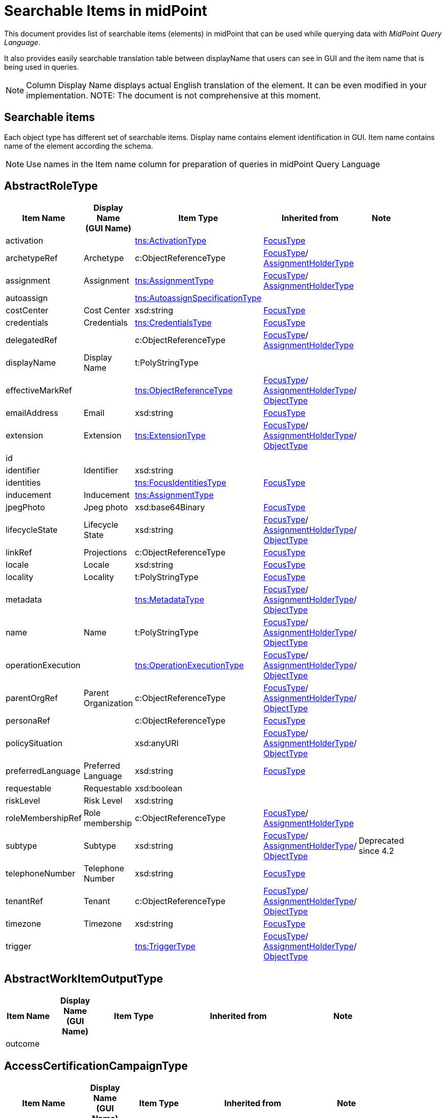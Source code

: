 = Searchable Items in midPoint
:page-nav-title: Searchable elements
:page-display-order: 400


This document provides list of searchable items (elements) in midPoint that can be used while querying data with _MidPoint Query Language_.

It also provides easily searchable translation table between displayName that users can see in GUI and the item name that is being used in queries.

NOTE: Column Display Name displays actual English translation of the element. It can be even modified in your implementation.
NOTE: The document is not comprehensive at this moment.

== Searchable items

Each object type has different set of searchable items.
Display name contains element identification in GUI.
Item name contains name of the element according the schema.

NOTE: Use names in the Item name column for preparation of queries in midPoint Query Language


== AbstractRoleType

[options="header", cols="10,10,15,30,15" width=85%]
|===
| Item Name | Display Name +
(GUI Name) | Item Type | Inherited from | Note
| activation |  | xref:#_activationtype[tns:ActivationType] | xref:#_focustype[FocusType] | 
| archetypeRef | Archetype | c:ObjectReferenceType | xref:#_focustype[FocusType]/ xref:#_assignmentholdertype[AssignmentHolderType] | 
| assignment | Assignment | xref:#_assignmenttype[tns:AssignmentType] | xref:#_focustype[FocusType]/ xref:#_assignmentholdertype[AssignmentHolderType] | 
| autoassign |  | xref:#_autoassignspecificationtype[tns:AutoassignSpecificationType] |  | 
| costCenter | Cost Center | xsd:string | xref:#_focustype[FocusType] | 
| credentials | Credentials | xref:#_credentialstype[tns:CredentialsType] | xref:#_focustype[FocusType] | 
| delegatedRef |  | c:ObjectReferenceType | xref:#_focustype[FocusType]/ xref:#_assignmentholdertype[AssignmentHolderType] | 
| displayName | Display Name | t:PolyStringType |  | 
| effectiveMarkRef |  | xref:#_objectreferencetype[tns:ObjectReferenceType] | xref:#_focustype[FocusType]/ xref:#_assignmentholdertype[AssignmentHolderType]/ xref:#_objecttype[ObjectType] | 
| emailAddress | Email | xsd:string | xref:#_focustype[FocusType] | 
| extension | Extension | xref:#_extensiontype[tns:ExtensionType] | xref:#_focustype[FocusType]/ xref:#_assignmentholdertype[AssignmentHolderType]/ xref:#_objecttype[ObjectType] | 
| id |  |  |  | 
| identifier | Identifier | xsd:string |  | 
| identities |  | xref:#_focusidentitiestype[tns:FocusIdentitiesType] | xref:#_focustype[FocusType] | 
| inducement | Inducement | xref:#_assignmenttype[tns:AssignmentType] |  | 
| jpegPhoto | Jpeg photo | xsd:base64Binary | xref:#_focustype[FocusType] | 
| lifecycleState | Lifecycle State | xsd:string | xref:#_focustype[FocusType]/ xref:#_assignmentholdertype[AssignmentHolderType]/ xref:#_objecttype[ObjectType] | 
| linkRef | Projections | c:ObjectReferenceType | xref:#_focustype[FocusType] | 
| locale | Locale | xsd:string | xref:#_focustype[FocusType] | 
| locality | Locality | t:PolyStringType | xref:#_focustype[FocusType] | 
| metadata |  | xref:#_metadatatype[tns:MetadataType] | xref:#_focustype[FocusType]/ xref:#_assignmentholdertype[AssignmentHolderType]/ xref:#_objecttype[ObjectType] | 
| name | Name | t:PolyStringType | xref:#_focustype[FocusType]/ xref:#_assignmentholdertype[AssignmentHolderType]/ xref:#_objecttype[ObjectType] | 
| operationExecution |  | xref:#_operationexecutiontype[tns:OperationExecutionType] | xref:#_focustype[FocusType]/ xref:#_assignmentholdertype[AssignmentHolderType]/ xref:#_objecttype[ObjectType] | 
| parentOrgRef | Parent Organization | c:ObjectReferenceType | xref:#_focustype[FocusType]/ xref:#_assignmentholdertype[AssignmentHolderType]/ xref:#_objecttype[ObjectType] | 
| personaRef |  | c:ObjectReferenceType | xref:#_focustype[FocusType] | 
| policySituation |  | xsd:anyURI | xref:#_focustype[FocusType]/ xref:#_assignmentholdertype[AssignmentHolderType]/ xref:#_objecttype[ObjectType] | 
| preferredLanguage | Preferred Language | xsd:string | xref:#_focustype[FocusType] | 
| requestable | Requestable | xsd:boolean |  | 
| riskLevel | Risk Level | xsd:string |  | 
| roleMembershipRef | Role membership | c:ObjectReferenceType | xref:#_focustype[FocusType]/ xref:#_assignmentholdertype[AssignmentHolderType] | 
| subtype | Subtype | xsd:string | xref:#_focustype[FocusType]/ xref:#_assignmentholdertype[AssignmentHolderType]/ xref:#_objecttype[ObjectType] | Deprecated since 4.2
| telephoneNumber | Telephone Number | xsd:string | xref:#_focustype[FocusType] | 
| tenantRef | Tenant | c:ObjectReferenceType | xref:#_focustype[FocusType]/ xref:#_assignmentholdertype[AssignmentHolderType]/ xref:#_objecttype[ObjectType] | 
| timezone | Timezone | xsd:string | xref:#_focustype[FocusType] | 
| trigger |  | xref:#_triggertype[tns:TriggerType] | xref:#_focustype[FocusType]/ xref:#_assignmentholdertype[AssignmentHolderType]/ xref:#_objecttype[ObjectType] | 
|===

== AbstractWorkItemOutputType

[options="header", cols="10,10,15,30,15" width=85%]
|===
| Item Name | Display Name +
(GUI Name) | Item Type | Inherited from | Note
| outcome |  |  |  | 
|===

== AccessCertificationCampaignType

[options="header", cols="10,10,15,30,15" width=85%]
|===
| Item Name | Display Name +
(GUI Name) | Item Type | Inherited from | Note
| archetypeRef |  |  |  | 
| assignment |  |  |  | 
| case |  |  |  | 
| definitionRef |  |  |  | 
| delegatedRef |  |  |  | 
| effectiveMarkRef |  |  |  | 
| endTimestamp |  |  |  | 
| extension |  |  |  | 
| handlerUri |  |  |  | 
| id |  |  |  | 
| iteration |  |  |  | 
| lifecycleState |  |  |  | 
| metadata |  |  |  | 
| name |  |  |  | 
| operationExecution |  |  |  | 
| ownerRef |  |  |  | 
| parentOrgRef |  |  |  | 
| policySituation |  |  |  | 
| roleMembershipRef |  |  |  | 
| stageNumber |  |  |  | 
| startTimestamp |  |  |  | 
| state |  |  |  | 
| subtype |  |  |  | 
| tenantRef |  |  |  | 
| trigger |  |  |  | 
|===

== AccessCertificationCaseType

[options="header", cols="10,10,15,30,15" width=85%]
|===
| Item Name | Display Name +
(GUI Name) | Item Type | Inherited from | Note
| activation |  |  |  | 
| currentStageCreateTimestamp |  |  |  | 
| currentStageDeadline |  |  |  | 
| currentStageOutcome |  |  |  | 
| id |  |  |  | 
| iteration |  |  |  | 
| objectRef |  |  |  | 
| orgRef |  |  |  | 
| outcome |  |  |  | 
| remediedTimestamp |  |  |  | 
| stageNumber |  |  |  | 
| targetRef |  |  |  | 
| tenantRef |  |  |  | 
| workItem |  |  |  | 
|===

== AccessCertificationDefinitionType

[options="header", cols="10,10,15,30,15" width=85%]
|===
| Item Name | Display Name +
(GUI Name) | Item Type | Inherited from | Note
| archetypeRef |  |  |  | 
| assignment |  |  |  | 
| delegatedRef |  |  |  | 
| effectiveMarkRef |  |  |  | 
| extension |  |  |  | 
| handlerUri |  |  |  | 
| id |  |  |  | 
| lastCampaignClosedTimestamp |  |  |  | 
| lastCampaignStartedTimestamp |  |  |  | 
| lifecycleState |  |  |  | 
| metadata |  |  |  | 
| name |  |  |  | 
| operationExecution |  |  |  | 
| ownerRef |  |  |  | 
| parentOrgRef |  |  |  | 
| policySituation |  |  |  | 
| roleMembershipRef |  |  |  | 
| subtype |  |  |  | 
| tenantRef |  |  |  | 
| trigger |  |  |  | 
|===

== AccessCertificationWorkItemType

[options="header", cols="10,10,15,30,15" width=85%]
|===
| Item Name | Display Name +
(GUI Name) | Item Type | Inherited from | Note
| assigneeRef |  |  |  | 
| candidateRef |  |  |  | 
| closeTimestamp |  |  |  | 
| id |  |  |  | 
| iteration |  |  |  | 
| output |  |  |  | 
| outputChangeTimestamp |  |  |  | 
| performerRef |  |  |  | 
| stageNumber |  |  |  | 
|===

== ActivationType

[options="header", cols="10,10,15,30,15" width=85%]
|===
| Item Name | Display Name +
(GUI Name) | Item Type | Inherited from | Note
| administrativeStatus | Administrative status | xref:#_activationstatustype[tns:ActivationStatusType] |  | 
| archiveTimestamp |  | xsd:dateTime |  | 
| disableReason |  | xsd:anyURI |  | 
| disableTimestamp |  | xsd:dateTime |  | 
| effectiveStatus | Effective status | xref:#_activationstatustype[tns:ActivationStatusType] |  | 
| enableTimestamp |  | xsd:dateTime |  | 
| lockoutStatus | Lock-out Status | xref:#_lockoutstatustype[tns:LockoutStatusType] |  | 
| validFrom | Valid from | xsd:dateTime |  | 
| validTo | Valid to | xsd:dateTime |  | 
| validityChangeTimestamp |  | xsd:dateTime |  | 
| validityStatus | Validity Status | xref:#_timeintervalstatustype[tns:TimeIntervalStatusType] |  | 
|===

== ActivityAffectedObjectsType

[options="header", cols="10,10,15,30,15" width=85%]
|===
| Item Name | Display Name +
(GUI Name) | Item Type | Inherited from | Note
| activityType |  |  |  | 
| executionMode |  |  |  | 
| id |  |  |  | 
| objects |  |  |  | 
| predefinedConfigurationToUse |  |  |  | 
| resourceObjects |  |  |  | 
|===

== AdministrativeOperationalStateType

[options="header", cols="10,10,15,30,15" width=85%]
|===
| Item Name | Display Name +
(GUI Name) | Item Type | Inherited from | Note
| administrativeAvailabilityStatus |  |  |  | 
|===

== ArchetypeType

[options="header", cols="10,10,15,30,15" width=85%]
|===
| Item Name | Display Name +
(GUI Name) | Item Type | Inherited from | Note
| activation |  | xref:#_activationtype[tns:ActivationType] | xref:#_abstractroletype[AbstractRoleType]/ xref:#_focustype[FocusType] | 
| archetypeRef | Archetype | c:ObjectReferenceType | xref:#_abstractroletype[AbstractRoleType]/ xref:#_focustype[FocusType]/ xref:#_assignmentholdertype[AssignmentHolderType] | 
| assignment | Assignment | xref:#_assignmenttype[tns:AssignmentType] | xref:#_abstractroletype[AbstractRoleType]/ xref:#_focustype[FocusType]/ xref:#_assignmentholdertype[AssignmentHolderType] | 
| autoassign |  | xref:#_autoassignspecificationtype[tns:AutoassignSpecificationType] | xref:#_abstractroletype[AbstractRoleType] | 
| costCenter | Cost Center | xsd:string | xref:#_abstractroletype[AbstractRoleType]/ xref:#_focustype[FocusType] | 
| credentials | Credentials | xref:#_credentialstype[tns:CredentialsType] | xref:#_abstractroletype[AbstractRoleType]/ xref:#_focustype[FocusType] | 
| delegatedRef |  | c:ObjectReferenceType | xref:#_abstractroletype[AbstractRoleType]/ xref:#_focustype[FocusType]/ xref:#_assignmentholdertype[AssignmentHolderType] | 
| displayName | Display Name | t:PolyStringType | xref:#_abstractroletype[AbstractRoleType] | 
| effectiveMarkRef |  | xref:#_objectreferencetype[tns:ObjectReferenceType] | xref:#_abstractroletype[AbstractRoleType]/ xref:#_focustype[FocusType]/ xref:#_assignmentholdertype[AssignmentHolderType]/ xref:#_objecttype[ObjectType] | 
| emailAddress | Email | xsd:string | xref:#_abstractroletype[AbstractRoleType]/ xref:#_focustype[FocusType] | 
| extension | Extension | xref:#_extensiontype[tns:ExtensionType] | xref:#_abstractroletype[AbstractRoleType]/ xref:#_focustype[FocusType]/ xref:#_assignmentholdertype[AssignmentHolderType]/ xref:#_objecttype[ObjectType] | 
| id |  |  |  | 
| identifier | Identifier | xsd:string | xref:#_abstractroletype[AbstractRoleType] | 
| identities |  | xref:#_focusidentitiestype[tns:FocusIdentitiesType] | xref:#_abstractroletype[AbstractRoleType]/ xref:#_focustype[FocusType] | 
| inducement | Inducement | xref:#_assignmenttype[tns:AssignmentType] | xref:#_abstractroletype[AbstractRoleType] | 
| jpegPhoto | Jpeg photo | xsd:base64Binary | xref:#_abstractroletype[AbstractRoleType]/ xref:#_focustype[FocusType] | 
| lifecycleState | Lifecycle State | xsd:string | xref:#_abstractroletype[AbstractRoleType]/ xref:#_focustype[FocusType]/ xref:#_assignmentholdertype[AssignmentHolderType]/ xref:#_objecttype[ObjectType] | 
| linkRef | Projections | c:ObjectReferenceType | xref:#_abstractroletype[AbstractRoleType]/ xref:#_focustype[FocusType] | 
| locale | Locale | xsd:string | xref:#_abstractroletype[AbstractRoleType]/ xref:#_focustype[FocusType] | 
| locality | Locality | t:PolyStringType | xref:#_abstractroletype[AbstractRoleType]/ xref:#_focustype[FocusType] | 
| metadata |  | xref:#_metadatatype[tns:MetadataType] | xref:#_abstractroletype[AbstractRoleType]/ xref:#_focustype[FocusType]/ xref:#_assignmentholdertype[AssignmentHolderType]/ xref:#_objecttype[ObjectType] | 
| name | Name | t:PolyStringType | xref:#_abstractroletype[AbstractRoleType]/ xref:#_focustype[FocusType]/ xref:#_assignmentholdertype[AssignmentHolderType]/ xref:#_objecttype[ObjectType] | 
| operationExecution |  | xref:#_operationexecutiontype[tns:OperationExecutionType] | xref:#_abstractroletype[AbstractRoleType]/ xref:#_focustype[FocusType]/ xref:#_assignmentholdertype[AssignmentHolderType]/ xref:#_objecttype[ObjectType] | 
| parentOrgRef | Parent Organization | c:ObjectReferenceType | xref:#_abstractroletype[AbstractRoleType]/ xref:#_focustype[FocusType]/ xref:#_assignmentholdertype[AssignmentHolderType]/ xref:#_objecttype[ObjectType] | 
| personaRef |  | c:ObjectReferenceType | xref:#_abstractroletype[AbstractRoleType]/ xref:#_focustype[FocusType] | 
| policySituation |  | xsd:anyURI | xref:#_abstractroletype[AbstractRoleType]/ xref:#_focustype[FocusType]/ xref:#_assignmentholdertype[AssignmentHolderType]/ xref:#_objecttype[ObjectType] | 
| preferredLanguage | Preferred Language | xsd:string | xref:#_abstractroletype[AbstractRoleType]/ xref:#_focustype[FocusType] | 
| requestable | Requestable | xsd:boolean | xref:#_abstractroletype[AbstractRoleType] | 
| riskLevel | Risk Level | xsd:string | xref:#_abstractroletype[AbstractRoleType] | 
| roleMembershipRef | Role membership | c:ObjectReferenceType | xref:#_abstractroletype[AbstractRoleType]/ xref:#_focustype[FocusType]/ xref:#_assignmentholdertype[AssignmentHolderType] | 
| subtype | Subtype | xsd:string | xref:#_abstractroletype[AbstractRoleType]/ xref:#_focustype[FocusType]/ xref:#_assignmentholdertype[AssignmentHolderType]/ xref:#_objecttype[ObjectType] | Deprecated since 4.2
| telephoneNumber | Telephone Number | xsd:string | xref:#_abstractroletype[AbstractRoleType]/ xref:#_focustype[FocusType] | 
| tenantRef | Tenant | c:ObjectReferenceType | xref:#_abstractroletype[AbstractRoleType]/ xref:#_focustype[FocusType]/ xref:#_assignmentholdertype[AssignmentHolderType]/ xref:#_objecttype[ObjectType] | 
| timezone | Timezone | xsd:string | xref:#_abstractroletype[AbstractRoleType]/ xref:#_focustype[FocusType] | 
| trigger |  | xref:#_triggertype[tns:TriggerType] | xref:#_abstractroletype[AbstractRoleType]/ xref:#_focustype[FocusType]/ xref:#_assignmentholdertype[AssignmentHolderType]/ xref:#_objecttype[ObjectType] | 
|===

== AssignmentHolderType

[options="header", cols="10,10,15,30,15" width=85%]
|===
| Item Name | Display Name +
(GUI Name) | Item Type | Inherited from | Note
| archetypeRef | Archetype | c:ObjectReferenceType |  | 
| assignment | Assignment | xref:#_assignmenttype[tns:AssignmentType] |  | 
| delegatedRef |  | c:ObjectReferenceType |  | 
| effectiveMarkRef |  | xref:#_objectreferencetype[tns:ObjectReferenceType] | xref:#_objecttype[ObjectType] | 
| extension | Extension | xref:#_extensiontype[tns:ExtensionType] | xref:#_objecttype[ObjectType] | 
| id |  |  |  | 
| lifecycleState | Lifecycle State | xsd:string | xref:#_objecttype[ObjectType] | 
| metadata |  | xref:#_metadatatype[tns:MetadataType] | xref:#_objecttype[ObjectType] | 
| name | Name | t:PolyStringType | xref:#_objecttype[ObjectType] | 
| operationExecution |  | xref:#_operationexecutiontype[tns:OperationExecutionType] | xref:#_objecttype[ObjectType] | 
| parentOrgRef | Parent Organization | c:ObjectReferenceType | xref:#_objecttype[ObjectType] | 
| policySituation |  | xsd:anyURI | xref:#_objecttype[ObjectType] | 
| roleMembershipRef | Role membership | c:ObjectReferenceType |  | 
| subtype | Subtype | xsd:string | xref:#_objecttype[ObjectType] | Deprecated since 4.2
| tenantRef | Tenant | c:ObjectReferenceType | xref:#_objecttype[ObjectType] | 
| trigger |  | xref:#_triggertype[tns:TriggerType] | xref:#_objecttype[ObjectType] | 
|===

== AssignmentType

[options="header", cols="10,10,15,30,15" width=85%]
|===
| Item Name | Display Name +
(GUI Name) | Item Type | Inherited from | Note
| activation |  | xref:#_activationtype[tns:ActivationType] |  | 
| construction | Construction | xref:#_constructiontype[tns:ConstructionType] |  | 
| extension |  | xref:#_extensiontype[tns:ExtensionType] |  | 
| id |  |  |  | 
| lifecycleState | Lifecycle state | xsd:string |  | 
| metadata |  | xref:#_metadatatype[tns:MetadataType] |  | 
| order | Order | xsd:int |  | 
| orgRef | Organization reference | c:ObjectReferenceType |  | 
| policySituation |  | xsd:anyURI |  | 
| subtype | Subtype | xsd:string |  | 
| targetRef | Target | c:ObjectReferenceType |  | 
| tenantRef | Tenant reference | c:ObjectReferenceType |  | 
|===

== AuditEventRecordType

[options="header", cols="10,10,15,30,15" width=85%]
|===
| Item Name | Display Name +
(GUI Name) | Item Type | Inherited from | Note
| attorneyRef |  |  |  | 
| changedItem |  |  |  | 
| channel |  |  |  | 
| customColumnProperty |  |  |  | 
| effectivePrincipalRef |  |  |  | 
| effectivePrivilegesModification |  |  |  | 
| eventIdentifier |  |  |  | 
| eventStage |  |  |  | 
| eventType |  |  |  | 
| hostIdentifier |  |  |  | 
| initiatorRef |  |  |  | 
| message |  |  |  | 
| nodeIdentifier |  |  |  | 
| outcome |  |  |  | 
| parameter |  |  |  | 
| property |  |  |  | 
| remoteHostAddress |  |  |  | 
| repoId |  |  |  | 
| requestIdentifier |  |  |  | 
| resourceOid |  |  |  | 
| result |  |  |  | 
| sessionIdentifier |  |  |  | 
| targetOwnerRef |  |  |  | 
| targetRef |  |  |  | 
| taskIdentifier |  |  |  | 
| taskOID |  |  |  | 
| timestamp |  |  |  | 
|===

== AutoassignSpecificationType

[options="header", cols="10,10,15,30,15" width=85%]
|===
| Item Name | Display Name +
(GUI Name) | Item Type | Inherited from | Note
| enabled | AutoassignSpecificationType.enabled | xsd:boolean |  | 
|===

== BasicObjectSetType

[options="header", cols="10,10,15,30,15" width=85%]
|===
| Item Name | Display Name +
(GUI Name) | Item Type | Inherited from | Note
| archetypeRef |  |  |  | 
| type |  |  |  | 
|===

== BasicResourceObjectSetType

[options="header", cols="10,10,15,30,15" width=85%]
|===
| Item Name | Display Name +
(GUI Name) | Item Type | Inherited from | Note
| intent |  |  |  | 
| kind |  |  |  | 
| objectclass |  |  |  | 
| resourceRef |  |  |  | 
|===

== CaseType

[options="header", cols="10,10,15,30,15" width=85%]
|===
| Item Name | Display Name +
(GUI Name) | Item Type | Inherited from | Note
| archetypeRef |  |  |  | 
| assignment |  |  |  | 
| closeTimestamp |  |  |  | 
| delegatedRef |  |  |  | 
| effectiveMarkRef |  |  |  | 
| extension |  |  |  | 
| id |  |  |  | 
| lifecycleState |  |  |  | 
| metadata |  |  |  | 
| name |  |  |  | 
| objectRef |  |  |  | 
| operationExecution |  |  |  | 
| parentOrgRef |  |  |  | 
| parentRef |  |  |  | 
| policySituation |  |  |  | 
| requestorRef |  |  |  | 
| roleMembershipRef |  |  |  | 
| state |  |  |  | 
| subtype |  |  |  | 
| targetRef |  |  |  | 
| tenantRef |  |  |  | 
| trigger |  |  |  | 
| workItem |  |  |  | 
|===

== CaseWorkItemType

[options="header", cols="10,10,15,30,15" width=85%]
|===
| Item Name | Display Name +
(GUI Name) | Item Type | Inherited from | Note
| assigneeRef |  |  |  | 
| candidateRef |  |  |  | 
| closeTimestamp |  |  |  | 
| createTimestamp |  |  |  | 
| deadline |  |  |  | 
| id |  |  |  | 
| originalAssigneeRef |  |  |  | 
| output |  |  |  | 
| performerRef |  |  |  | 
| stageNumber |  |  |  | 
|===

== ConnectorHostType

[options="header", cols="10,10,15,30,15" width=85%]
|===
| Item Name | Display Name +
(GUI Name) | Item Type | Inherited from | Note
| archetypeRef |  |  |  | 
| assignment |  |  |  | 
| delegatedRef |  |  |  | 
| effectiveMarkRef |  |  |  | 
| extension |  |  |  | 
| hostname |  |  |  | 
| id |  |  |  | 
| lifecycleState |  |  |  | 
| metadata |  |  |  | 
| name |  |  |  | 
| operationExecution |  |  |  | 
| parentOrgRef |  |  |  | 
| policySituation |  |  |  | 
| port |  |  |  | 
| roleMembershipRef |  |  |  | 
| subtype |  |  |  | 
| tenantRef |  |  |  | 
| trigger |  |  |  | 
|===

== ConnectorType

[options="header", cols="10,10,15,30,15" width=85%]
|===
| Item Name | Display Name +
(GUI Name) | Item Type | Inherited from | Note
| archetypeRef |  |  |  | 
| assignment |  |  |  | 
| available |  |  |  | 
| connectorBundle |  |  |  | 
| connectorHostRef |  |  |  | 
| connectorType |  |  |  | 
| connectorVersion |  |  |  | 
| delegatedRef |  |  |  | 
| displayName |  |  |  | 
| effectiveMarkRef |  |  |  | 
| extension |  |  |  | 
| framework |  |  |  | 
| id |  |  |  | 
| lifecycleState |  |  |  | 
| metadata |  |  |  | 
| name |  |  |  | 
| operationExecution |  |  |  | 
| parentOrgRef |  |  |  | 
| policySituation |  |  |  | 
| roleMembershipRef |  |  |  | 
| subtype |  |  |  | 
| targetSystemType |  |  |  | 
| tenantRef |  |  |  | 
| trigger |  |  |  | 
|===

== ConstructionType

[options="header", cols="10,10,15,30,15" width=85%]
|===
| Item Name | Display Name +
(GUI Name) | Item Type | Inherited from | Note
| resourceRef |  | c:ObjectReferenceType |  | 
|===

== Containerable

[options="header", cols="10,10,15,30,15" width=85%]
|===
| Item Name | Display Name +
(GUI Name) | Item Type | Inherited from | Note
| id |  |  |  | 
|===

== CredentialsType

[options="header", cols="10,10,15,30,15" width=85%]
|===
| Item Name | Display Name +
(GUI Name) | Item Type | Inherited from | Note
| password | Password | xref:#_passwordtype[tns:PasswordType] |  | 
|===

== DashboardType

[options="header", cols="10,10,15,30,15" width=85%]
|===
| Item Name | Display Name +
(GUI Name) | Item Type | Inherited from | Note
| archetypeRef |  |  |  | 
| assignment |  |  |  | 
| delegatedRef |  |  |  | 
| effectiveMarkRef |  |  |  | 
| extension |  |  |  | 
| id |  |  |  | 
| lifecycleState |  |  |  | 
| metadata |  |  |  | 
| name |  |  |  | 
| operationExecution |  |  |  | 
| parentOrgRef |  |  |  | 
| policySituation |  |  |  | 
| roleMembershipRef |  |  |  | 
| subtype |  |  |  | 
| tenantRef |  |  |  | 
| trigger |  |  |  | 
|===

== FocusIdentitiesType

[options="header", cols="10,10,15,30,15" width=85%]
|===
| Item Name | Display Name +
(GUI Name) | Item Type | Inherited from | Note
| identity |  |  |  | 
| normalizedData |  |  |  | 
|===

== FocusIdentitySourceType

[options="header", cols="10,10,15,30,15" width=85%]
|===
| Item Name | Display Name +
(GUI Name) | Item Type | Inherited from | Note
| resourceRef |  |  |  | 
|===

== FocusIdentityType

[options="header", cols="10,10,15,30,15" width=85%]
|===
| Item Name | Display Name +
(GUI Name) | Item Type | Inherited from | Note
| id |  |  |  | 
| source |  |  |  | 
|===

== FocusType

[options="header", cols="10,10,15,30,15" width=85%]
|===
| Item Name | Display Name +
(GUI Name) | Item Type | Inherited from | Note
| activation |  | xref:#_activationtype[tns:ActivationType] |  | 
| archetypeRef | Archetype | c:ObjectReferenceType | xref:#_assignmentholdertype[AssignmentHolderType] | 
| assignment | Assignment | xref:#_assignmenttype[tns:AssignmentType] | xref:#_assignmentholdertype[AssignmentHolderType] | 
| costCenter | Cost Center | xsd:string |  | 
| credentials | Credentials | xref:#_credentialstype[tns:CredentialsType] |  | 
| delegatedRef |  | c:ObjectReferenceType | xref:#_assignmentholdertype[AssignmentHolderType] | 
| effectiveMarkRef |  | xref:#_objectreferencetype[tns:ObjectReferenceType] | xref:#_assignmentholdertype[AssignmentHolderType]/ xref:#_objecttype[ObjectType] | 
| emailAddress | Email | xsd:string |  | 
| extension | Extension | xref:#_extensiontype[tns:ExtensionType] | xref:#_assignmentholdertype[AssignmentHolderType]/ xref:#_objecttype[ObjectType] | 
| id |  |  |  | 
| identities |  | xref:#_focusidentitiestype[tns:FocusIdentitiesType] |  | 
| jpegPhoto | Jpeg photo | xsd:base64Binary |  | 
| lifecycleState | Lifecycle State | xsd:string | xref:#_assignmentholdertype[AssignmentHolderType]/ xref:#_objecttype[ObjectType] | 
| linkRef | Projections | c:ObjectReferenceType |  | 
| locale | Locale | xsd:string |  | 
| locality | Locality | t:PolyStringType |  | 
| metadata |  | xref:#_metadatatype[tns:MetadataType] | xref:#_assignmentholdertype[AssignmentHolderType]/ xref:#_objecttype[ObjectType] | 
| name | Name | t:PolyStringType | xref:#_assignmentholdertype[AssignmentHolderType]/ xref:#_objecttype[ObjectType] | 
| operationExecution |  | xref:#_operationexecutiontype[tns:OperationExecutionType] | xref:#_assignmentholdertype[AssignmentHolderType]/ xref:#_objecttype[ObjectType] | 
| parentOrgRef | Parent Organization | c:ObjectReferenceType | xref:#_assignmentholdertype[AssignmentHolderType]/ xref:#_objecttype[ObjectType] | 
| personaRef |  | c:ObjectReferenceType |  | 
| policySituation |  | xsd:anyURI | xref:#_assignmentholdertype[AssignmentHolderType]/ xref:#_objecttype[ObjectType] | 
| preferredLanguage | Preferred Language | xsd:string |  | 
| roleMembershipRef | Role membership | c:ObjectReferenceType | xref:#_assignmentholdertype[AssignmentHolderType] | 
| subtype | Subtype | xsd:string | xref:#_assignmentholdertype[AssignmentHolderType]/ xref:#_objecttype[ObjectType] | Deprecated since 4.2
| telephoneNumber | Telephone Number | xsd:string |  | 
| tenantRef | Tenant | c:ObjectReferenceType | xref:#_assignmentholdertype[AssignmentHolderType]/ xref:#_objecttype[ObjectType] | 
| timezone | Timezone | xsd:string |  | 
| trigger |  | xref:#_triggertype[tns:TriggerType] | xref:#_assignmentholdertype[AssignmentHolderType]/ xref:#_objecttype[ObjectType] | 
|===

== FormType

[options="header", cols="10,10,15,30,15" width=85%]
|===
| Item Name | Display Name +
(GUI Name) | Item Type | Inherited from | Note
| archetypeRef |  |  |  | 
| assignment |  |  |  | 
| delegatedRef |  |  |  | 
| effectiveMarkRef |  |  |  | 
| extension |  |  |  | 
| id |  |  |  | 
| lifecycleState |  |  |  | 
| metadata |  |  |  | 
| name |  |  |  | 
| operationExecution |  |  |  | 
| parentOrgRef |  |  |  | 
| policySituation |  |  |  | 
| roleMembershipRef |  |  |  | 
| subtype |  |  |  | 
| tenantRef |  |  |  | 
| trigger |  |  |  | 
|===

== FunctionLibraryType

[options="header", cols="10,10,15,30,15" width=85%]
|===
| Item Name | Display Name +
(GUI Name) | Item Type | Inherited from | Note
| archetypeRef | Archetype | c:ObjectReferenceType | xref:#_assignmentholdertype[AssignmentHolderType] | 
| assignment | Assignment | xref:#_assignmenttype[tns:AssignmentType] | xref:#_assignmentholdertype[AssignmentHolderType] | 
| delegatedRef |  | c:ObjectReferenceType | xref:#_assignmentholdertype[AssignmentHolderType] | 
| effectiveMarkRef |  | xref:#_objectreferencetype[tns:ObjectReferenceType] | xref:#_assignmentholdertype[AssignmentHolderType]/ xref:#_objecttype[ObjectType] | 
| extension | Extension | xref:#_extensiontype[tns:ExtensionType] | xref:#_assignmentholdertype[AssignmentHolderType]/ xref:#_objecttype[ObjectType] | 
| id |  |  |  | 
| lifecycleState | Lifecycle State | xsd:string | xref:#_assignmentholdertype[AssignmentHolderType]/ xref:#_objecttype[ObjectType] | 
| metadata |  | xref:#_metadatatype[tns:MetadataType] | xref:#_assignmentholdertype[AssignmentHolderType]/ xref:#_objecttype[ObjectType] | 
| name | Name | t:PolyStringType | xref:#_assignmentholdertype[AssignmentHolderType]/ xref:#_objecttype[ObjectType] | 
| operationExecution |  | xref:#_operationexecutiontype[tns:OperationExecutionType] | xref:#_assignmentholdertype[AssignmentHolderType]/ xref:#_objecttype[ObjectType] | 
| parentOrgRef | Parent Organization | c:ObjectReferenceType | xref:#_assignmentholdertype[AssignmentHolderType]/ xref:#_objecttype[ObjectType] | 
| policySituation |  | xsd:anyURI | xref:#_assignmentholdertype[AssignmentHolderType]/ xref:#_objecttype[ObjectType] | 
| roleMembershipRef | Role membership | c:ObjectReferenceType | xref:#_assignmentholdertype[AssignmentHolderType] | 
| subtype | Subtype | xsd:string | xref:#_assignmentholdertype[AssignmentHolderType]/ xref:#_objecttype[ObjectType] | Deprecated since 4.2
| tenantRef | Tenant | c:ObjectReferenceType | xref:#_assignmentholdertype[AssignmentHolderType]/ xref:#_objecttype[ObjectType] | 
| trigger |  | xref:#_triggertype[tns:TriggerType] | xref:#_assignmentholdertype[AssignmentHolderType]/ xref:#_objecttype[ObjectType] | 
|===

== GenericObjectType

[options="header", cols="10,10,15,30,15" width=85%]
|===
| Item Name | Display Name +
(GUI Name) | Item Type | Inherited from | Note
| activation |  | xref:#_activationtype[tns:ActivationType] | xref:#_focustype[FocusType] | 
| archetypeRef | Archetype | c:ObjectReferenceType | xref:#_focustype[FocusType]/ xref:#_assignmentholdertype[AssignmentHolderType] | 
| assignment | Assignment | xref:#_assignmenttype[tns:AssignmentType] | xref:#_focustype[FocusType]/ xref:#_assignmentholdertype[AssignmentHolderType] | 
| costCenter | Cost Center | xsd:string | xref:#_focustype[FocusType] | 
| credentials | Credentials | xref:#_credentialstype[tns:CredentialsType] | xref:#_focustype[FocusType] | 
| delegatedRef |  | c:ObjectReferenceType | xref:#_focustype[FocusType]/ xref:#_assignmentholdertype[AssignmentHolderType] | 
| effectiveMarkRef |  | xref:#_objectreferencetype[tns:ObjectReferenceType] | xref:#_focustype[FocusType]/ xref:#_assignmentholdertype[AssignmentHolderType]/ xref:#_objecttype[ObjectType] | 
| emailAddress | Email | xsd:string | xref:#_focustype[FocusType] | 
| extension | Extension | xref:#_extensiontype[tns:ExtensionType] | xref:#_focustype[FocusType]/ xref:#_assignmentholdertype[AssignmentHolderType]/ xref:#_objecttype[ObjectType] | 
| id |  |  |  | 
| identities |  | xref:#_focusidentitiestype[tns:FocusIdentitiesType] | xref:#_focustype[FocusType] | 
| jpegPhoto | Jpeg photo | xsd:base64Binary | xref:#_focustype[FocusType] | 
| lifecycleState | Lifecycle State | xsd:string | xref:#_focustype[FocusType]/ xref:#_assignmentholdertype[AssignmentHolderType]/ xref:#_objecttype[ObjectType] | 
| linkRef | Projections | c:ObjectReferenceType | xref:#_focustype[FocusType] | 
| locale | Locale | xsd:string | xref:#_focustype[FocusType] | 
| locality | Locality | t:PolyStringType | xref:#_focustype[FocusType] | 
| metadata |  | xref:#_metadatatype[tns:MetadataType] | xref:#_focustype[FocusType]/ xref:#_assignmentholdertype[AssignmentHolderType]/ xref:#_objecttype[ObjectType] | 
| name | Name | t:PolyStringType | xref:#_focustype[FocusType]/ xref:#_assignmentholdertype[AssignmentHolderType]/ xref:#_objecttype[ObjectType] | 
| operationExecution |  | xref:#_operationexecutiontype[tns:OperationExecutionType] | xref:#_focustype[FocusType]/ xref:#_assignmentholdertype[AssignmentHolderType]/ xref:#_objecttype[ObjectType] | 
| parentOrgRef | Parent Organization | c:ObjectReferenceType | xref:#_focustype[FocusType]/ xref:#_assignmentholdertype[AssignmentHolderType]/ xref:#_objecttype[ObjectType] | 
| personaRef |  | c:ObjectReferenceType | xref:#_focustype[FocusType] | 
| policySituation |  | xsd:anyURI | xref:#_focustype[FocusType]/ xref:#_assignmentholdertype[AssignmentHolderType]/ xref:#_objecttype[ObjectType] | 
| preferredLanguage | Preferred Language | xsd:string | xref:#_focustype[FocusType] | 
| roleMembershipRef | Role membership | c:ObjectReferenceType | xref:#_focustype[FocusType]/ xref:#_assignmentholdertype[AssignmentHolderType] | 
| subtype | Subtype | xsd:string | xref:#_focustype[FocusType]/ xref:#_assignmentholdertype[AssignmentHolderType]/ xref:#_objecttype[ObjectType] | Deprecated since 4.2
| telephoneNumber | Telephone Number | xsd:string | xref:#_focustype[FocusType] | 
| tenantRef | Tenant | c:ObjectReferenceType | xref:#_focustype[FocusType]/ xref:#_assignmentholdertype[AssignmentHolderType]/ xref:#_objecttype[ObjectType] | 
| timezone | Timezone | xsd:string | xref:#_focustype[FocusType] | 
| trigger |  | xref:#_triggertype[tns:TriggerType] | xref:#_focustype[FocusType]/ xref:#_assignmentholdertype[AssignmentHolderType]/ xref:#_objecttype[ObjectType] | 
|===

== LookupTableRowType

[options="header", cols="10,10,15,30,15" width=85%]
|===
| Item Name | Display Name +
(GUI Name) | Item Type | Inherited from | Note
| id |  |  |  | 
| key |  | xsd:string |  | 
| label |  | t:PolyStringType |  | 
| lastChangeTimestamp |  | xsd:dateTime |  | 
| value |  | xsd:string |  | 
|===

== LookupTableType

[options="header", cols="10,10,15,30,15" width=85%]
|===
| Item Name | Display Name +
(GUI Name) | Item Type | Inherited from | Note
| archetypeRef | Archetype | c:ObjectReferenceType | xref:#_assignmentholdertype[AssignmentHolderType] | 
| assignment | Assignment | xref:#_assignmenttype[tns:AssignmentType] | xref:#_assignmentholdertype[AssignmentHolderType] | 
| delegatedRef |  | c:ObjectReferenceType | xref:#_assignmentholdertype[AssignmentHolderType] | 
| effectiveMarkRef |  | xref:#_objectreferencetype[tns:ObjectReferenceType] | xref:#_assignmentholdertype[AssignmentHolderType]/ xref:#_objecttype[ObjectType] | 
| extension | Extension | xref:#_extensiontype[tns:ExtensionType] | xref:#_assignmentholdertype[AssignmentHolderType]/ xref:#_objecttype[ObjectType] | 
| id |  |  |  | 
| lifecycleState | Lifecycle State | xsd:string | xref:#_assignmentholdertype[AssignmentHolderType]/ xref:#_objecttype[ObjectType] | 
| metadata |  | xref:#_metadatatype[tns:MetadataType] | xref:#_assignmentholdertype[AssignmentHolderType]/ xref:#_objecttype[ObjectType] | 
| name | Name | t:PolyStringType | xref:#_assignmentholdertype[AssignmentHolderType]/ xref:#_objecttype[ObjectType] | 
| operationExecution |  | xref:#_operationexecutiontype[tns:OperationExecutionType] | xref:#_assignmentholdertype[AssignmentHolderType]/ xref:#_objecttype[ObjectType] | 
| parentOrgRef | Parent Organization | c:ObjectReferenceType | xref:#_assignmentholdertype[AssignmentHolderType]/ xref:#_objecttype[ObjectType] | 
| policySituation |  | xsd:anyURI | xref:#_assignmentholdertype[AssignmentHolderType]/ xref:#_objecttype[ObjectType] | 
| roleMembershipRef | Role membership | c:ObjectReferenceType | xref:#_assignmentholdertype[AssignmentHolderType] | 
| row |  | xref:#_lookuptablerowtype[tns:LookupTableRowType] |  | 
| subtype | Subtype | xsd:string | xref:#_assignmentholdertype[AssignmentHolderType]/ xref:#_objecttype[ObjectType] | Deprecated since 4.2
| tenantRef | Tenant | c:ObjectReferenceType | xref:#_assignmentholdertype[AssignmentHolderType]/ xref:#_objecttype[ObjectType] | 
| trigger |  | xref:#_triggertype[tns:TriggerType] | xref:#_assignmentholdertype[AssignmentHolderType]/ xref:#_objecttype[ObjectType] | 
|===

== MarkType

[options="header", cols="10,10,15,30,15" width=85%]
|===
| Item Name | Display Name +
(GUI Name) | Item Type | Inherited from | Note
| archetypeRef | Archetype | c:ObjectReferenceType | xref:#_assignmentholdertype[AssignmentHolderType] | 
| assignment | Assignment | xref:#_assignmenttype[tns:AssignmentType] | xref:#_assignmentholdertype[AssignmentHolderType] | 
| delegatedRef |  | c:ObjectReferenceType | xref:#_assignmentholdertype[AssignmentHolderType] | 
| effectiveMarkRef |  | xref:#_objectreferencetype[tns:ObjectReferenceType] | xref:#_assignmentholdertype[AssignmentHolderType]/ xref:#_objecttype[ObjectType] | 
| extension | Extension | xref:#_extensiontype[tns:ExtensionType] | xref:#_assignmentholdertype[AssignmentHolderType]/ xref:#_objecttype[ObjectType] | 
| id |  |  |  | 
| lifecycleState | Lifecycle State | xsd:string | xref:#_assignmentholdertype[AssignmentHolderType]/ xref:#_objecttype[ObjectType] | 
| metadata |  | xref:#_metadatatype[tns:MetadataType] | xref:#_assignmentholdertype[AssignmentHolderType]/ xref:#_objecttype[ObjectType] | 
| name | Name | t:PolyStringType | xref:#_assignmentholdertype[AssignmentHolderType]/ xref:#_objecttype[ObjectType] | 
| operationExecution |  | xref:#_operationexecutiontype[tns:OperationExecutionType] | xref:#_assignmentholdertype[AssignmentHolderType]/ xref:#_objecttype[ObjectType] | 
| parentOrgRef | Parent Organization | c:ObjectReferenceType | xref:#_assignmentholdertype[AssignmentHolderType]/ xref:#_objecttype[ObjectType] | 
| policySituation |  | xsd:anyURI | xref:#_assignmentholdertype[AssignmentHolderType]/ xref:#_objecttype[ObjectType] | 
| roleMembershipRef | Role membership | c:ObjectReferenceType | xref:#_assignmentholdertype[AssignmentHolderType] | 
| subtype | Subtype | xsd:string | xref:#_assignmentholdertype[AssignmentHolderType]/ xref:#_objecttype[ObjectType] | Deprecated since 4.2
| tenantRef | Tenant | c:ObjectReferenceType | xref:#_assignmentholdertype[AssignmentHolderType]/ xref:#_objecttype[ObjectType] | 
| trigger |  | xref:#_triggertype[tns:TriggerType] | xref:#_assignmentholdertype[AssignmentHolderType]/ xref:#_objecttype[ObjectType] | 
|===

== MessageTemplateType

[options="header", cols="10,10,15,30,15" width=85%]
|===
| Item Name | Display Name +
(GUI Name) | Item Type | Inherited from | Note
| archetypeRef |  |  |  | 
| assignment |  |  |  | 
| delegatedRef |  |  |  | 
| effectiveMarkRef |  |  |  | 
| extension |  |  |  | 
| id |  |  |  | 
| lifecycleState |  |  |  | 
| metadata |  |  |  | 
| name |  |  |  | 
| operationExecution |  |  |  | 
| parentOrgRef |  |  |  | 
| policySituation |  |  |  | 
| roleMembershipRef |  |  |  | 
| subtype |  |  |  | 
| tenantRef |  |  |  | 
| trigger |  |  |  | 
|===

== MetadataType

[options="header", cols="10,10,15,30,15" width=85%]
|===
| Item Name | Display Name +
(GUI Name) | Item Type | Inherited from | Note
| createApproverRef | Creation approved by | xref:#_objectreferencetype[tns:ObjectReferenceType] |  | 
| createChannel | Creation channel | xsd:anyURI |  | 
| createTimestamp | Created at | xsd:dateTime |  | 
| creatorRef | Creator | xref:#_objectreferencetype[tns:ObjectReferenceType] |  | 
| modifierRef | Modifier | xref:#_objectreferencetype[tns:ObjectReferenceType] |  | 
| modifyApproverRef | Last modification approved by | xref:#_objectreferencetype[tns:ObjectReferenceType] |  | 
| modifyChannel | Modification channel | xsd:anyURI |  | 
| modifyTimestamp | Modified at | xsd:dateTime |  | 
|===

== NodeType

[options="header", cols="10,10,15,30,15" width=85%]
|===
| Item Name | Display Name +
(GUI Name) | Item Type | Inherited from | Note
| archetypeRef |  |  |  | 
| assignment |  |  |  | 
| delegatedRef |  |  |  | 
| effectiveMarkRef |  |  |  | 
| extension |  |  |  | 
| id |  |  |  | 
| lifecycleState |  |  |  | 
| metadata |  |  |  | 
| name |  |  |  | 
| nodeIdentifier |  |  |  | 
| operationExecution |  |  |  | 
| operationalState |  |  |  | 
| parentOrgRef |  |  |  | 
| policySituation |  |  |  | 
| roleMembershipRef |  |  |  | 
| subtype |  |  |  | 
| tenantRef |  |  |  | 
| trigger |  |  |  | 
|===

== ObjectCollectionType

[options="header", cols="10,10,15,30,15" width=85%]
|===
| Item Name | Display Name +
(GUI Name) | Item Type | Inherited from | Note
| archetypeRef | Archetype | c:ObjectReferenceType | xref:#_assignmentholdertype[AssignmentHolderType] | 
| assignment | Assignment | xref:#_assignmenttype[tns:AssignmentType] | xref:#_assignmentholdertype[AssignmentHolderType] | 
| delegatedRef |  | c:ObjectReferenceType | xref:#_assignmentholdertype[AssignmentHolderType] | 
| effectiveMarkRef |  | xref:#_objectreferencetype[tns:ObjectReferenceType] | xref:#_assignmentholdertype[AssignmentHolderType]/ xref:#_objecttype[ObjectType] | 
| extension | Extension | xref:#_extensiontype[tns:ExtensionType] | xref:#_assignmentholdertype[AssignmentHolderType]/ xref:#_objecttype[ObjectType] | 
| id |  |  |  | 
| lifecycleState | Lifecycle State | xsd:string | xref:#_assignmentholdertype[AssignmentHolderType]/ xref:#_objecttype[ObjectType] | 
| metadata |  | xref:#_metadatatype[tns:MetadataType] | xref:#_assignmentholdertype[AssignmentHolderType]/ xref:#_objecttype[ObjectType] | 
| name | Name | t:PolyStringType | xref:#_assignmentholdertype[AssignmentHolderType]/ xref:#_objecttype[ObjectType] | 
| operationExecution |  | xref:#_operationexecutiontype[tns:OperationExecutionType] | xref:#_assignmentholdertype[AssignmentHolderType]/ xref:#_objecttype[ObjectType] | 
| parentOrgRef | Parent Organization | c:ObjectReferenceType | xref:#_assignmentholdertype[AssignmentHolderType]/ xref:#_objecttype[ObjectType] | 
| policySituation |  | xsd:anyURI | xref:#_assignmentholdertype[AssignmentHolderType]/ xref:#_objecttype[ObjectType] | 
| roleMembershipRef | Role membership | c:ObjectReferenceType | xref:#_assignmentholdertype[AssignmentHolderType] | 
| subtype | Subtype | xsd:string | xref:#_assignmentholdertype[AssignmentHolderType]/ xref:#_objecttype[ObjectType] | Deprecated since 4.2
| tenantRef | Tenant | c:ObjectReferenceType | xref:#_assignmentholdertype[AssignmentHolderType]/ xref:#_objecttype[ObjectType] | 
| trigger |  | xref:#_triggertype[tns:TriggerType] | xref:#_assignmentholdertype[AssignmentHolderType]/ xref:#_objecttype[ObjectType] | 
|===

== ObjectDeltaOperationType

[options="header", cols="10,10,15,30,15" width=85%]
|===
| Item Name | Display Name +
(GUI Name) | Item Type | Inherited from | Note
| objectName |  | t:PolyStringType |  | 
| objectOid |  | xsd:string |  | 
| resourceName |  | t:PolyStringType |  | 
| resourceOid |  | xsd:string |  | 
| shadowIntent |  | xsd:string |  | 
| shadowKind |  | xref:#_shadowkindtype[tns:ShadowKindType] |  | 
|===

== ObjectReferenceType

[options="header", cols="10,10,15,30,15" width=85%]
|===
| Item Name | Display Name +
(GUI Name) | Item Type | Inherited from | Note
|  |  |  |  | 
|===

== ObjectTemplateType

[options="header", cols="10,10,15,30,15" width=85%]
|===
| Item Name | Display Name +
(GUI Name) | Item Type | Inherited from | Note
| archetypeRef | Archetype | c:ObjectReferenceType | xref:#_assignmentholdertype[AssignmentHolderType] | 
| assignment | Assignment | xref:#_assignmenttype[tns:AssignmentType] | xref:#_assignmentholdertype[AssignmentHolderType] | 
| delegatedRef |  | c:ObjectReferenceType | xref:#_assignmentholdertype[AssignmentHolderType] | 
| effectiveMarkRef |  | xref:#_objectreferencetype[tns:ObjectReferenceType] | xref:#_assignmentholdertype[AssignmentHolderType]/ xref:#_objecttype[ObjectType] | 
| extension | Extension | xref:#_extensiontype[tns:ExtensionType] | xref:#_assignmentholdertype[AssignmentHolderType]/ xref:#_objecttype[ObjectType] | 
| id |  |  |  | 
| includeRef | Include | xref:#_objectreferencetype[tns:ObjectReferenceType] |  | 
| lifecycleState | Lifecycle State | xsd:string | xref:#_assignmentholdertype[AssignmentHolderType]/ xref:#_objecttype[ObjectType] | 
| metadata |  | xref:#_metadatatype[tns:MetadataType] | xref:#_assignmentholdertype[AssignmentHolderType]/ xref:#_objecttype[ObjectType] | 
| name | Name | t:PolyStringType | xref:#_assignmentholdertype[AssignmentHolderType]/ xref:#_objecttype[ObjectType] | 
| operationExecution |  | xref:#_operationexecutiontype[tns:OperationExecutionType] | xref:#_assignmentholdertype[AssignmentHolderType]/ xref:#_objecttype[ObjectType] | 
| parentOrgRef | Parent Organization | c:ObjectReferenceType | xref:#_assignmentholdertype[AssignmentHolderType]/ xref:#_objecttype[ObjectType] | 
| policySituation |  | xsd:anyURI | xref:#_assignmentholdertype[AssignmentHolderType]/ xref:#_objecttype[ObjectType] | 
| roleMembershipRef | Role membership | c:ObjectReferenceType | xref:#_assignmentholdertype[AssignmentHolderType] | 
| subtype | Subtype | xsd:string | xref:#_assignmentholdertype[AssignmentHolderType]/ xref:#_objecttype[ObjectType] | Deprecated since 4.2
| tenantRef | Tenant | c:ObjectReferenceType | xref:#_assignmentholdertype[AssignmentHolderType]/ xref:#_objecttype[ObjectType] | 
| trigger |  | xref:#_triggertype[tns:TriggerType] | xref:#_assignmentholdertype[AssignmentHolderType]/ xref:#_objecttype[ObjectType] | 
|===

== ObjectType

[options="header", cols="10,10,15,30,15" width=85%]
|===
| Item Name | Display Name +
(GUI Name) | Item Type | Inherited from | Note
| effectiveMarkRef |  | xref:#_objectreferencetype[tns:ObjectReferenceType] |  | 
| extension | Extension | xref:#_extensiontype[tns:ExtensionType] |  | 
| id |  |  |  | 
| lifecycleState | Lifecycle State | xsd:string |  | 
| metadata |  | xref:#_metadatatype[tns:MetadataType] |  | 
| name | Name | t:PolyStringType |  | 
| operationExecution |  | xref:#_operationexecutiontype[tns:OperationExecutionType] |  | 
| parentOrgRef | Parent Organization | c:ObjectReferenceType |  | 
| policySituation |  | xsd:anyURI |  | 
| subtype | Subtype | xsd:string |  | Deprecated since 4.2
| tenantRef | Tenant | c:ObjectReferenceType |  | 
| trigger |  | xref:#_triggertype[tns:TriggerType] |  | 
|===

== OperationExecutionType

[options="header", cols="10,10,15,30,15" width=85%]
|===
| Item Name | Display Name +
(GUI Name) | Item Type | Inherited from | Note
| id |  |  |  | 
| initiatorRef |  | xref:#_objectreferencetype[tns:ObjectReferenceType] |  | 
| recordType |  | xref:#_operationexecutionrecordtypetype[tns:OperationExecutionRecordTypeType] |  | 
| status |  | xref:#_operationresultstatustype[tns:OperationResultStatusType] |  | 
| taskRef |  | xref:#_objectreferencetype[tns:ObjectReferenceType] |  | 
| timestamp |  | xsd:dateTime |  | 
|===

== OperationalStateType

[options="header", cols="10,10,15,30,15" width=85%]
|===
| Item Name | Display Name +
(GUI Name) | Item Type | Inherited from | Note
| lastAvailabilityStatus |  |  |  | 
|===

== OrgType

[options="header", cols="10,10,15,30,15" width=85%]
|===
| Item Name | Display Name +
(GUI Name) | Item Type | Inherited from | Note
| activation |  | xref:#_activationtype[tns:ActivationType] | xref:#_abstractroletype[AbstractRoleType]/ xref:#_focustype[FocusType] | 
| archetypeRef | Archetype | c:ObjectReferenceType | xref:#_abstractroletype[AbstractRoleType]/ xref:#_focustype[FocusType]/ xref:#_assignmentholdertype[AssignmentHolderType] | 
| assignment | Assignment | xref:#_assignmenttype[tns:AssignmentType] | xref:#_abstractroletype[AbstractRoleType]/ xref:#_focustype[FocusType]/ xref:#_assignmentholdertype[AssignmentHolderType] | 
| autoassign |  | xref:#_autoassignspecificationtype[tns:AutoassignSpecificationType] | xref:#_abstractroletype[AbstractRoleType] | 
| costCenter | Cost Center | xsd:string | xref:#_abstractroletype[AbstractRoleType]/ xref:#_focustype[FocusType] | 
| credentials | Credentials | xref:#_credentialstype[tns:CredentialsType] | xref:#_abstractroletype[AbstractRoleType]/ xref:#_focustype[FocusType] | 
| delegatedRef |  | c:ObjectReferenceType | xref:#_abstractroletype[AbstractRoleType]/ xref:#_focustype[FocusType]/ xref:#_assignmentholdertype[AssignmentHolderType] | 
| displayName | Display Name | t:PolyStringType | xref:#_abstractroletype[AbstractRoleType] | 
| displayOrder | Display Order | xsd:int |  | 
| effectiveMarkRef |  | xref:#_objectreferencetype[tns:ObjectReferenceType] | xref:#_abstractroletype[AbstractRoleType]/ xref:#_focustype[FocusType]/ xref:#_assignmentholdertype[AssignmentHolderType]/ xref:#_objecttype[ObjectType] | 
| emailAddress | Email | xsd:string | xref:#_abstractroletype[AbstractRoleType]/ xref:#_focustype[FocusType] | 
| extension | Extension | xref:#_extensiontype[tns:ExtensionType] | xref:#_abstractroletype[AbstractRoleType]/ xref:#_focustype[FocusType]/ xref:#_assignmentholdertype[AssignmentHolderType]/ xref:#_objecttype[ObjectType] | 
| id |  |  |  | 
| identifier | Identifier | xsd:string | xref:#_abstractroletype[AbstractRoleType] | 
| identities |  | xref:#_focusidentitiestype[tns:FocusIdentitiesType] | xref:#_abstractroletype[AbstractRoleType]/ xref:#_focustype[FocusType] | 
| inducement | Inducement | xref:#_assignmenttype[tns:AssignmentType] | xref:#_abstractroletype[AbstractRoleType] | 
| jpegPhoto | Jpeg photo | xsd:base64Binary | xref:#_abstractroletype[AbstractRoleType]/ xref:#_focustype[FocusType] | 
| lifecycleState | Lifecycle State | xsd:string | xref:#_abstractroletype[AbstractRoleType]/ xref:#_focustype[FocusType]/ xref:#_assignmentholdertype[AssignmentHolderType]/ xref:#_objecttype[ObjectType] | 
| linkRef | Projections | c:ObjectReferenceType | xref:#_abstractroletype[AbstractRoleType]/ xref:#_focustype[FocusType] | 
| locale | Locale | xsd:string | xref:#_abstractroletype[AbstractRoleType]/ xref:#_focustype[FocusType] | 
| locality | Locality | t:PolyStringType | xref:#_abstractroletype[AbstractRoleType]/ xref:#_focustype[FocusType] | 
| metadata |  | xref:#_metadatatype[tns:MetadataType] | xref:#_abstractroletype[AbstractRoleType]/ xref:#_focustype[FocusType]/ xref:#_assignmentholdertype[AssignmentHolderType]/ xref:#_objecttype[ObjectType] | 
| name | Name | t:PolyStringType | xref:#_abstractroletype[AbstractRoleType]/ xref:#_focustype[FocusType]/ xref:#_assignmentholdertype[AssignmentHolderType]/ xref:#_objecttype[ObjectType] | 
| operationExecution |  | xref:#_operationexecutiontype[tns:OperationExecutionType] | xref:#_abstractroletype[AbstractRoleType]/ xref:#_focustype[FocusType]/ xref:#_assignmentholdertype[AssignmentHolderType]/ xref:#_objecttype[ObjectType] | 
| parentOrgRef | Parent Organization | c:ObjectReferenceType | xref:#_abstractroletype[AbstractRoleType]/ xref:#_focustype[FocusType]/ xref:#_assignmentholdertype[AssignmentHolderType]/ xref:#_objecttype[ObjectType] | 
| personaRef |  | c:ObjectReferenceType | xref:#_abstractroletype[AbstractRoleType]/ xref:#_focustype[FocusType] | 
| policySituation |  | xsd:anyURI | xref:#_abstractroletype[AbstractRoleType]/ xref:#_focustype[FocusType]/ xref:#_assignmentholdertype[AssignmentHolderType]/ xref:#_objecttype[ObjectType] | 
| preferredLanguage | Preferred Language | xsd:string | xref:#_abstractroletype[AbstractRoleType]/ xref:#_focustype[FocusType] | 
| requestable | Requestable | xsd:boolean | xref:#_abstractroletype[AbstractRoleType] | 
| riskLevel | Risk Level | xsd:string | xref:#_abstractroletype[AbstractRoleType] | 
| roleMembershipRef | Role membership | c:ObjectReferenceType | xref:#_abstractroletype[AbstractRoleType]/ xref:#_focustype[FocusType]/ xref:#_assignmentholdertype[AssignmentHolderType] | 
| subtype | Subtype | xsd:string | xref:#_abstractroletype[AbstractRoleType]/ xref:#_focustype[FocusType]/ xref:#_assignmentholdertype[AssignmentHolderType]/ xref:#_objecttype[ObjectType] | Deprecated since 4.2
| telephoneNumber | Telephone Number | xsd:string | xref:#_abstractroletype[AbstractRoleType]/ xref:#_focustype[FocusType] | 
| tenant | Is Tenant | xsd:boolean |  | 
| tenantRef | Tenant | c:ObjectReferenceType | xref:#_abstractroletype[AbstractRoleType]/ xref:#_focustype[FocusType]/ xref:#_assignmentholdertype[AssignmentHolderType]/ xref:#_objecttype[ObjectType] | 
| timezone | Timezone | xsd:string | xref:#_abstractroletype[AbstractRoleType]/ xref:#_focustype[FocusType] | 
| trigger |  | xref:#_triggertype[tns:TriggerType] | xref:#_abstractroletype[AbstractRoleType]/ xref:#_focustype[FocusType]/ xref:#_assignmentholdertype[AssignmentHolderType]/ xref:#_objecttype[ObjectType] | 
|===

== PasswordType

[options="header", cols="10,10,15,30,15" width=85%]
|===
| Item Name | Display Name +
(GUI Name) | Item Type | Inherited from | Note
| metadata |  | xref:#_metadatatype[tns:MetadataType] | xref:#_abstractcredentialtype[AbstractCredentialType] | 
|===

== ReportDataType

[options="header", cols="10,10,15,30,15" width=85%]
|===
| Item Name | Display Name +
(GUI Name) | Item Type | Inherited from | Note
| archetypeRef | Archetype | c:ObjectReferenceType | xref:#_assignmentholdertype[AssignmentHolderType] | 
| assignment | Assignment | xref:#_assignmenttype[tns:AssignmentType] | xref:#_assignmentholdertype[AssignmentHolderType] | 
| delegatedRef |  | c:ObjectReferenceType | xref:#_assignmentholdertype[AssignmentHolderType] | 
| effectiveMarkRef |  | xref:#_objectreferencetype[tns:ObjectReferenceType] | xref:#_assignmentholdertype[AssignmentHolderType]/ xref:#_objecttype[ObjectType] | 
| extension | Extension | xref:#_extensiontype[tns:ExtensionType] | xref:#_assignmentholdertype[AssignmentHolderType]/ xref:#_objecttype[ObjectType] | 
| id |  |  |  | 
| lifecycleState | Lifecycle State | xsd:string | xref:#_assignmentholdertype[AssignmentHolderType]/ xref:#_objecttype[ObjectType] | 
| metadata |  | xref:#_metadatatype[tns:MetadataType] | xref:#_assignmentholdertype[AssignmentHolderType]/ xref:#_objecttype[ObjectType] | 
| name | Name | t:PolyStringType | xref:#_assignmentholdertype[AssignmentHolderType]/ xref:#_objecttype[ObjectType] | 
| operationExecution |  | xref:#_operationexecutiontype[tns:OperationExecutionType] | xref:#_assignmentholdertype[AssignmentHolderType]/ xref:#_objecttype[ObjectType] | 
| parentOrgRef | Parent Organization | c:ObjectReferenceType | xref:#_assignmentholdertype[AssignmentHolderType]/ xref:#_objecttype[ObjectType] | 
| policySituation |  | xsd:anyURI | xref:#_assignmentholdertype[AssignmentHolderType]/ xref:#_objecttype[ObjectType] | 
| reportRef |  | c:ObjectReferenceType |  | 
| roleMembershipRef | Role membership | c:ObjectReferenceType | xref:#_assignmentholdertype[AssignmentHolderType] | 
| subtype | Subtype | xsd:string | xref:#_assignmentholdertype[AssignmentHolderType]/ xref:#_objecttype[ObjectType] | Deprecated since 4.2
| tenantRef | Tenant | c:ObjectReferenceType | xref:#_assignmentholdertype[AssignmentHolderType]/ xref:#_objecttype[ObjectType] | 
| trigger |  | xref:#_triggertype[tns:TriggerType] | xref:#_assignmentholdertype[AssignmentHolderType]/ xref:#_objecttype[ObjectType] | 
|===

== ReportType

[options="header", cols="10,10,15,30,15" width=85%]
|===
| Item Name | Display Name +
(GUI Name) | Item Type | Inherited from | Note
| archetypeRef | Archetype | c:ObjectReferenceType | xref:#_assignmentholdertype[AssignmentHolderType] | 
| assignment | Assignment | xref:#_assignmenttype[tns:AssignmentType] | xref:#_assignmentholdertype[AssignmentHolderType] | 
| delegatedRef |  | c:ObjectReferenceType | xref:#_assignmentholdertype[AssignmentHolderType] | 
| effectiveMarkRef |  | xref:#_objectreferencetype[tns:ObjectReferenceType] | xref:#_assignmentholdertype[AssignmentHolderType]/ xref:#_objecttype[ObjectType] | 
| extension | Extension | xref:#_extensiontype[tns:ExtensionType] | xref:#_assignmentholdertype[AssignmentHolderType]/ xref:#_objecttype[ObjectType] | 
| id |  |  |  | 
| lifecycleState | Lifecycle State | xsd:string | xref:#_assignmentholdertype[AssignmentHolderType]/ xref:#_objecttype[ObjectType] | 
| metadata |  | xref:#_metadatatype[tns:MetadataType] | xref:#_assignmentholdertype[AssignmentHolderType]/ xref:#_objecttype[ObjectType] | 
| name | Name | t:PolyStringType | xref:#_assignmentholdertype[AssignmentHolderType]/ xref:#_objecttype[ObjectType] | 
| operationExecution |  | xref:#_operationexecutiontype[tns:OperationExecutionType] | xref:#_assignmentholdertype[AssignmentHolderType]/ xref:#_objecttype[ObjectType] | 
| parentOrgRef | Parent Organization | c:ObjectReferenceType | xref:#_assignmentholdertype[AssignmentHolderType]/ xref:#_objecttype[ObjectType] | 
| policySituation |  | xsd:anyURI | xref:#_assignmentholdertype[AssignmentHolderType]/ xref:#_objecttype[ObjectType] | 
| roleMembershipRef | Role membership | c:ObjectReferenceType | xref:#_assignmentholdertype[AssignmentHolderType] | 
| subtype | Subtype | xsd:string | xref:#_assignmentholdertype[AssignmentHolderType]/ xref:#_objecttype[ObjectType] | Deprecated since 4.2
| tenantRef | Tenant | c:ObjectReferenceType | xref:#_assignmentholdertype[AssignmentHolderType]/ xref:#_objecttype[ObjectType] | 
| trigger |  | xref:#_triggertype[tns:TriggerType] | xref:#_assignmentholdertype[AssignmentHolderType]/ xref:#_objecttype[ObjectType] | 
|===

== ResourceBusinessConfigurationType

[options="header", cols="10,10,15,30,15" width=85%]
|===
| Item Name | Display Name +
(GUI Name) | Item Type | Inherited from | Note
| administrativeState |  |  |  | 
| approverRef |  |  |  | 
|===

== ResourceType

[options="header", cols="10,10,15,30,15" width=85%]
|===
| Item Name | Display Name +
(GUI Name) | Item Type | Inherited from | Note
| abstract |  |  |  | 
| administrativeOperationalState |  |  |  | 
| archetypeRef |  |  |  | 
| assignment |  |  |  | 
| business |  |  |  | 
| connectorRef |  |  |  | 
| delegatedRef |  |  |  | 
| effectiveMarkRef |  |  |  | 
| extension |  |  |  | 
| id |  |  |  | 
| lifecycleState |  |  |  | 
| metadata |  |  |  | 
| name |  |  |  | 
| operationExecution |  |  |  | 
| operationalState |  |  |  | 
| parentOrgRef |  |  |  | 
| policySituation |  |  |  | 
| roleMembershipRef |  |  |  | 
| subtype |  |  |  | 
| super |  |  |  | 
| template |  |  |  | 
| tenantRef |  |  |  | 
| trigger |  |  |  | 
|===

== RoleAnalysisClusterType

[options="header", cols="10,10,15,30,15" width=85%]
|===
| Item Name | Display Name +
(GUI Name) | Item Type | Inherited from | Note
| archetypeRef |  |  |  | 
| assignment |  |  |  | 
| delegatedRef |  |  |  | 
| effectiveMarkRef |  |  |  | 
| extension |  |  |  | 
| id |  |  |  | 
| lifecycleState |  |  |  | 
| metadata |  |  |  | 
| name |  |  |  | 
| operationExecution |  |  |  | 
| parentOrgRef |  |  |  | 
| policySituation |  |  |  | 
| roleAnalysisSessionRef |  |  |  | 
| roleMembershipRef |  |  |  | 
| subtype |  |  |  | 
| tenantRef |  |  |  | 
| trigger |  |  |  | 
|===

== RoleAnalysisSessionType

[options="header", cols="10,10,15,30,15" width=85%]
|===
| Item Name | Display Name +
(GUI Name) | Item Type | Inherited from | Note
| archetypeRef |  |  |  | 
| assignment |  |  |  | 
| delegatedRef |  |  |  | 
| effectiveMarkRef |  |  |  | 
| extension |  |  |  | 
| id |  |  |  | 
| lifecycleState |  |  |  | 
| metadata |  |  |  | 
| name |  |  |  | 
| operationExecution |  |  |  | 
| parentOrgRef |  |  |  | 
| policySituation |  |  |  | 
| roleMembershipRef |  |  |  | 
| subtype |  |  |  | 
| tenantRef |  |  |  | 
| trigger |  |  |  | 
|===

== RoleType

[options="header", cols="10,10,15,30,15" width=85%]
|===
| Item Name | Display Name +
(GUI Name) | Item Type | Inherited from | Note
| activation |  | xref:#_activationtype[tns:ActivationType] | xref:#_abstractroletype[AbstractRoleType]/ xref:#_focustype[FocusType] | 
| archetypeRef | Archetype | c:ObjectReferenceType | xref:#_abstractroletype[AbstractRoleType]/ xref:#_focustype[FocusType]/ xref:#_assignmentholdertype[AssignmentHolderType] | 
| assignment | Assignment | xref:#_assignmenttype[tns:AssignmentType] | xref:#_abstractroletype[AbstractRoleType]/ xref:#_focustype[FocusType]/ xref:#_assignmentholdertype[AssignmentHolderType] | 
| autoassign |  | xref:#_autoassignspecificationtype[tns:AutoassignSpecificationType] | xref:#_abstractroletype[AbstractRoleType] | 
| costCenter | Cost Center | xsd:string | xref:#_abstractroletype[AbstractRoleType]/ xref:#_focustype[FocusType] | 
| credentials | Credentials | xref:#_credentialstype[tns:CredentialsType] | xref:#_abstractroletype[AbstractRoleType]/ xref:#_focustype[FocusType] | 
| delegatedRef |  | c:ObjectReferenceType | xref:#_abstractroletype[AbstractRoleType]/ xref:#_focustype[FocusType]/ xref:#_assignmentholdertype[AssignmentHolderType] | 
| displayName | Display Name | t:PolyStringType | xref:#_abstractroletype[AbstractRoleType] | 
| effectiveMarkRef |  | xref:#_objectreferencetype[tns:ObjectReferenceType] | xref:#_abstractroletype[AbstractRoleType]/ xref:#_focustype[FocusType]/ xref:#_assignmentholdertype[AssignmentHolderType]/ xref:#_objecttype[ObjectType] | 
| emailAddress | Email | xsd:string | xref:#_abstractroletype[AbstractRoleType]/ xref:#_focustype[FocusType] | 
| extension | Extension | xref:#_extensiontype[tns:ExtensionType] | xref:#_abstractroletype[AbstractRoleType]/ xref:#_focustype[FocusType]/ xref:#_assignmentholdertype[AssignmentHolderType]/ xref:#_objecttype[ObjectType] | 
| id |  |  |  | 
| identifier | Identifier | xsd:string | xref:#_abstractroletype[AbstractRoleType] | 
| identities |  | xref:#_focusidentitiestype[tns:FocusIdentitiesType] | xref:#_abstractroletype[AbstractRoleType]/ xref:#_focustype[FocusType] | 
| inducement | Inducement | xref:#_assignmenttype[tns:AssignmentType] | xref:#_abstractroletype[AbstractRoleType] | 
| jpegPhoto | Jpeg photo | xsd:base64Binary | xref:#_abstractroletype[AbstractRoleType]/ xref:#_focustype[FocusType] | 
| lifecycleState | Lifecycle State | xsd:string | xref:#_abstractroletype[AbstractRoleType]/ xref:#_focustype[FocusType]/ xref:#_assignmentholdertype[AssignmentHolderType]/ xref:#_objecttype[ObjectType] | 
| linkRef | Projections | c:ObjectReferenceType | xref:#_abstractroletype[AbstractRoleType]/ xref:#_focustype[FocusType] | 
| locale | Locale | xsd:string | xref:#_abstractroletype[AbstractRoleType]/ xref:#_focustype[FocusType] | 
| locality | Locality | t:PolyStringType | xref:#_abstractroletype[AbstractRoleType]/ xref:#_focustype[FocusType] | 
| metadata |  | xref:#_metadatatype[tns:MetadataType] | xref:#_abstractroletype[AbstractRoleType]/ xref:#_focustype[FocusType]/ xref:#_assignmentholdertype[AssignmentHolderType]/ xref:#_objecttype[ObjectType] | 
| name | Name | t:PolyStringType | xref:#_abstractroletype[AbstractRoleType]/ xref:#_focustype[FocusType]/ xref:#_assignmentholdertype[AssignmentHolderType]/ xref:#_objecttype[ObjectType] | 
| operationExecution |  | xref:#_operationexecutiontype[tns:OperationExecutionType] | xref:#_abstractroletype[AbstractRoleType]/ xref:#_focustype[FocusType]/ xref:#_assignmentholdertype[AssignmentHolderType]/ xref:#_objecttype[ObjectType] | 
| parentOrgRef | Parent Organization | c:ObjectReferenceType | xref:#_abstractroletype[AbstractRoleType]/ xref:#_focustype[FocusType]/ xref:#_assignmentholdertype[AssignmentHolderType]/ xref:#_objecttype[ObjectType] | 
| personaRef |  | c:ObjectReferenceType | xref:#_abstractroletype[AbstractRoleType]/ xref:#_focustype[FocusType] | 
| policySituation |  | xsd:anyURI | xref:#_abstractroletype[AbstractRoleType]/ xref:#_focustype[FocusType]/ xref:#_assignmentholdertype[AssignmentHolderType]/ xref:#_objecttype[ObjectType] | 
| preferredLanguage | Preferred Language | xsd:string | xref:#_abstractroletype[AbstractRoleType]/ xref:#_focustype[FocusType] | 
| requestable | Requestable | xsd:boolean | xref:#_abstractroletype[AbstractRoleType] | 
| riskLevel | Risk Level | xsd:string | xref:#_abstractroletype[AbstractRoleType] | 
| roleMembershipRef | Role membership | c:ObjectReferenceType | xref:#_abstractroletype[AbstractRoleType]/ xref:#_focustype[FocusType]/ xref:#_assignmentholdertype[AssignmentHolderType] | 
| subtype | Subtype | xsd:string | xref:#_abstractroletype[AbstractRoleType]/ xref:#_focustype[FocusType]/ xref:#_assignmentholdertype[AssignmentHolderType]/ xref:#_objecttype[ObjectType] | Deprecated since 4.2
| telephoneNumber | Telephone Number | xsd:string | xref:#_abstractroletype[AbstractRoleType]/ xref:#_focustype[FocusType] | 
| tenantRef | Tenant | c:ObjectReferenceType | xref:#_abstractroletype[AbstractRoleType]/ xref:#_focustype[FocusType]/ xref:#_assignmentholdertype[AssignmentHolderType]/ xref:#_objecttype[ObjectType] | 
| timezone | Timezone | xsd:string | xref:#_abstractroletype[AbstractRoleType]/ xref:#_focustype[FocusType] | 
| trigger |  | xref:#_triggertype[tns:TriggerType] | xref:#_abstractroletype[AbstractRoleType]/ xref:#_focustype[FocusType]/ xref:#_assignmentholdertype[AssignmentHolderType]/ xref:#_objecttype[ObjectType] | 
|===

== ScheduleType

[options="header", cols="10,10,15,30,15" width=85%]
|===
| Item Name | Display Name +
(GUI Name) | Item Type | Inherited from | Note
| recurrence |  |  |  | 
|===

== SecurityPolicyType

[options="header", cols="10,10,15,30,15" width=85%]
|===
| Item Name | Display Name +
(GUI Name) | Item Type | Inherited from | Note
| archetypeRef |  |  |  | 
| assignment |  |  |  | 
| delegatedRef |  |  |  | 
| effectiveMarkRef |  |  |  | 
| extension |  |  |  | 
| id |  |  |  | 
| lifecycleState |  |  |  | 
| metadata |  |  |  | 
| name |  |  |  | 
| operationExecution |  |  |  | 
| parentOrgRef |  |  |  | 
| policySituation |  |  |  | 
| roleMembershipRef |  |  |  | 
| subtype |  |  |  | 
| tenantRef |  |  |  | 
| trigger |  |  |  | 
|===

== SequenceType

[options="header", cols="10,10,15,30,15" width=85%]
|===
| Item Name | Display Name +
(GUI Name) | Item Type | Inherited from | Note
| archetypeRef | Archetype | c:ObjectReferenceType | xref:#_assignmentholdertype[AssignmentHolderType] | 
| assignment | Assignment | xref:#_assignmenttype[tns:AssignmentType] | xref:#_assignmentholdertype[AssignmentHolderType] | 
| delegatedRef |  | c:ObjectReferenceType | xref:#_assignmentholdertype[AssignmentHolderType] | 
| effectiveMarkRef |  | xref:#_objectreferencetype[tns:ObjectReferenceType] | xref:#_assignmentholdertype[AssignmentHolderType]/ xref:#_objecttype[ObjectType] | 
| extension | Extension | xref:#_extensiontype[tns:ExtensionType] | xref:#_assignmentholdertype[AssignmentHolderType]/ xref:#_objecttype[ObjectType] | 
| id |  |  |  | 
| lifecycleState | Lifecycle State | xsd:string | xref:#_assignmentholdertype[AssignmentHolderType]/ xref:#_objecttype[ObjectType] | 
| metadata |  | xref:#_metadatatype[tns:MetadataType] | xref:#_assignmentholdertype[AssignmentHolderType]/ xref:#_objecttype[ObjectType] | 
| name | Name | t:PolyStringType | xref:#_assignmentholdertype[AssignmentHolderType]/ xref:#_objecttype[ObjectType] | 
| operationExecution |  | xref:#_operationexecutiontype[tns:OperationExecutionType] | xref:#_assignmentholdertype[AssignmentHolderType]/ xref:#_objecttype[ObjectType] | 
| parentOrgRef | Parent Organization | c:ObjectReferenceType | xref:#_assignmentholdertype[AssignmentHolderType]/ xref:#_objecttype[ObjectType] | 
| policySituation |  | xsd:anyURI | xref:#_assignmentholdertype[AssignmentHolderType]/ xref:#_objecttype[ObjectType] | 
| roleMembershipRef | Role membership | c:ObjectReferenceType | xref:#_assignmentholdertype[AssignmentHolderType] | 
| subtype | Subtype | xsd:string | xref:#_assignmentholdertype[AssignmentHolderType]/ xref:#_objecttype[ObjectType] | Deprecated since 4.2
| tenantRef | Tenant | c:ObjectReferenceType | xref:#_assignmentholdertype[AssignmentHolderType]/ xref:#_objecttype[ObjectType] | 
| trigger |  | xref:#_triggertype[tns:TriggerType] | xref:#_assignmentholdertype[AssignmentHolderType]/ xref:#_objecttype[ObjectType] | 
|===

== ServiceType

[options="header", cols="10,10,15,30,15" width=85%]
|===
| Item Name | Display Name +
(GUI Name) | Item Type | Inherited from | Note
| activation |  | xref:#_activationtype[tns:ActivationType] | xref:#_abstractroletype[AbstractRoleType]/ xref:#_focustype[FocusType] | 
| archetypeRef | Archetype | c:ObjectReferenceType | xref:#_abstractroletype[AbstractRoleType]/ xref:#_focustype[FocusType]/ xref:#_assignmentholdertype[AssignmentHolderType] | 
| assignment | Assignment | xref:#_assignmenttype[tns:AssignmentType] | xref:#_abstractroletype[AbstractRoleType]/ xref:#_focustype[FocusType]/ xref:#_assignmentholdertype[AssignmentHolderType] | 
| autoassign |  | xref:#_autoassignspecificationtype[tns:AutoassignSpecificationType] | xref:#_abstractroletype[AbstractRoleType] | 
| costCenter | Cost Center | xsd:string | xref:#_abstractroletype[AbstractRoleType]/ xref:#_focustype[FocusType] | 
| credentials | Credentials | xref:#_credentialstype[tns:CredentialsType] | xref:#_abstractroletype[AbstractRoleType]/ xref:#_focustype[FocusType] | 
| delegatedRef |  | c:ObjectReferenceType | xref:#_abstractroletype[AbstractRoleType]/ xref:#_focustype[FocusType]/ xref:#_assignmentholdertype[AssignmentHolderType] | 
| displayName | Display Name | t:PolyStringType | xref:#_abstractroletype[AbstractRoleType] | 
| displayOrder | Display Order | xsd:int |  | 
| effectiveMarkRef |  | xref:#_objectreferencetype[tns:ObjectReferenceType] | xref:#_abstractroletype[AbstractRoleType]/ xref:#_focustype[FocusType]/ xref:#_assignmentholdertype[AssignmentHolderType]/ xref:#_objecttype[ObjectType] | 
| emailAddress | Email | xsd:string | xref:#_abstractroletype[AbstractRoleType]/ xref:#_focustype[FocusType] | 
| extension | Extension | xref:#_extensiontype[tns:ExtensionType] | xref:#_abstractroletype[AbstractRoleType]/ xref:#_focustype[FocusType]/ xref:#_assignmentholdertype[AssignmentHolderType]/ xref:#_objecttype[ObjectType] | 
| id |  |  |  | 
| identifier | Identifier | xsd:string | xref:#_abstractroletype[AbstractRoleType] | 
| identities |  | xref:#_focusidentitiestype[tns:FocusIdentitiesType] | xref:#_abstractroletype[AbstractRoleType]/ xref:#_focustype[FocusType] | 
| inducement | Inducement | xref:#_assignmenttype[tns:AssignmentType] | xref:#_abstractroletype[AbstractRoleType] | 
| jpegPhoto | Jpeg photo | xsd:base64Binary | xref:#_abstractroletype[AbstractRoleType]/ xref:#_focustype[FocusType] | 
| lifecycleState | Lifecycle State | xsd:string | xref:#_abstractroletype[AbstractRoleType]/ xref:#_focustype[FocusType]/ xref:#_assignmentholdertype[AssignmentHolderType]/ xref:#_objecttype[ObjectType] | 
| linkRef | Projections | c:ObjectReferenceType | xref:#_abstractroletype[AbstractRoleType]/ xref:#_focustype[FocusType] | 
| locale | Locale | xsd:string | xref:#_abstractroletype[AbstractRoleType]/ xref:#_focustype[FocusType] | 
| locality | Locality | t:PolyStringType | xref:#_abstractroletype[AbstractRoleType]/ xref:#_focustype[FocusType] | 
| metadata |  | xref:#_metadatatype[tns:MetadataType] | xref:#_abstractroletype[AbstractRoleType]/ xref:#_focustype[FocusType]/ xref:#_assignmentholdertype[AssignmentHolderType]/ xref:#_objecttype[ObjectType] | 
| name | Name | t:PolyStringType | xref:#_abstractroletype[AbstractRoleType]/ xref:#_focustype[FocusType]/ xref:#_assignmentholdertype[AssignmentHolderType]/ xref:#_objecttype[ObjectType] | 
| operationExecution |  | xref:#_operationexecutiontype[tns:OperationExecutionType] | xref:#_abstractroletype[AbstractRoleType]/ xref:#_focustype[FocusType]/ xref:#_assignmentholdertype[AssignmentHolderType]/ xref:#_objecttype[ObjectType] | 
| parentOrgRef | Parent Organization | c:ObjectReferenceType | xref:#_abstractroletype[AbstractRoleType]/ xref:#_focustype[FocusType]/ xref:#_assignmentholdertype[AssignmentHolderType]/ xref:#_objecttype[ObjectType] | 
| personaRef |  | c:ObjectReferenceType | xref:#_abstractroletype[AbstractRoleType]/ xref:#_focustype[FocusType] | 
| policySituation |  | xsd:anyURI | xref:#_abstractroletype[AbstractRoleType]/ xref:#_focustype[FocusType]/ xref:#_assignmentholdertype[AssignmentHolderType]/ xref:#_objecttype[ObjectType] | 
| preferredLanguage | Preferred Language | xsd:string | xref:#_abstractroletype[AbstractRoleType]/ xref:#_focustype[FocusType] | 
| requestable | Requestable | xsd:boolean | xref:#_abstractroletype[AbstractRoleType] | 
| riskLevel | Risk Level | xsd:string | xref:#_abstractroletype[AbstractRoleType] | 
| roleMembershipRef | Role membership | c:ObjectReferenceType | xref:#_abstractroletype[AbstractRoleType]/ xref:#_focustype[FocusType]/ xref:#_assignmentholdertype[AssignmentHolderType] | 
| subtype | Subtype | xsd:string | xref:#_abstractroletype[AbstractRoleType]/ xref:#_focustype[FocusType]/ xref:#_assignmentholdertype[AssignmentHolderType]/ xref:#_objecttype[ObjectType] | Deprecated since 4.2
| telephoneNumber | Telephone Number | xsd:string | xref:#_abstractroletype[AbstractRoleType]/ xref:#_focustype[FocusType] | 
| tenantRef | Tenant | c:ObjectReferenceType | xref:#_abstractroletype[AbstractRoleType]/ xref:#_focustype[FocusType]/ xref:#_assignmentholdertype[AssignmentHolderType]/ xref:#_objecttype[ObjectType] | 
| timezone | Timezone | xsd:string | xref:#_abstractroletype[AbstractRoleType]/ xref:#_focustype[FocusType] | 
| trigger |  | xref:#_triggertype[tns:TriggerType] | xref:#_abstractroletype[AbstractRoleType]/ xref:#_focustype[FocusType]/ xref:#_assignmentholdertype[AssignmentHolderType]/ xref:#_objecttype[ObjectType] | 
|===

== ShadowCorrelationStateType

[options="header", cols="10,10,15,30,15" width=85%]
|===
| Item Name | Display Name +
(GUI Name) | Item Type | Inherited from | Note
| correlationCaseCloseTimestamp |  |  |  | 
| correlationCaseOpenTimestamp |  |  |  | 
| correlationEndTimestamp |  |  |  | 
| correlationStartTimestamp |  |  |  | 
| situation |  |  |  | 
|===

== ShadowType

[options="header", cols="10,10,15,30,15" width=85%]
|===
| Item Name | Display Name +
(GUI Name) | Item Type | Inherited from | Note
| attributes |  |  |  | 
| correlation |  |  |  | 
| dead |  |  |  | 
| effectiveMarkRef |  |  |  | 
| exists |  |  |  | 
| extension |  |  |  | 
| fullSynchronizationTimestamp |  |  |  | 
| id |  |  |  | 
| intent |  |  |  | 
| kind |  |  |  | 
| lifecycleState |  |  |  | 
| metadata |  |  |  | 
| name |  |  |  | 
| objectClass |  |  |  | 
| operationExecution |  |  |  | 
| parentOrgRef |  |  |  | 
| pendingOperation |  |  |  | 
| policySituation |  |  |  | 
| primaryIdentifierValue |  |  |  | 
| resourceRef |  |  |  | 
| subtype |  |  |  | 
| synchronizationSituation |  |  |  | 
| synchronizationTimestamp |  |  |  | 
| tag |  |  |  | 
| tenantRef |  |  |  | 
| trigger |  |  |  | 
|===

== SimulationDefinitionType

[options="header", cols="10,10,15,30,15" width=85%]
|===
| Item Name | Display Name +
(GUI Name) | Item Type | Inherited from | Note
| useOwnPartitionForProcessedObjects |  |  |  | 
|===

== SimulationResultProcessedObjectType

[options="header", cols="10,10,15,30,15" width=85%]
|===
| Item Name | Display Name +
(GUI Name) | Item Type | Inherited from | Note
| eventMarkRef |  |  |  | 
| focusRecordId |  |  |  | 
| id |  |  |  | 
| name |  |  |  | 
| oid |  |  |  | 
| state |  |  |  | 
| transactionId |  |  |  | 
| type |  |  |  | 
|===

== SimulationResultType

[options="header", cols="10,10,15,30,15" width=85%]
|===
| Item Name | Display Name +
(GUI Name) | Item Type | Inherited from | Note
| archetypeRef |  |  |  | 
| assignment |  |  |  | 
| definition |  |  |  | 
| delegatedRef |  |  |  | 
| effectiveMarkRef |  |  |  | 
| endTimestamp |  |  |  | 
| extension |  |  |  | 
| id |  |  |  | 
| lifecycleState |  |  |  | 
| metadata |  |  |  | 
| name |  |  |  | 
| operationExecution |  |  |  | 
| parentOrgRef |  |  |  | 
| policySituation |  |  |  | 
| processedObject |  |  |  | 
| roleMembershipRef |  |  |  | 
| rootTaskRef |  |  |  | 
| startTimestamp |  |  |  | 
| subtype |  |  |  | 
| tenantRef |  |  |  | 
| trigger |  |  |  | 
|===

== SuperResourceDeclarationType

[options="header", cols="10,10,15,30,15" width=85%]
|===
| Item Name | Display Name +
(GUI Name) | Item Type | Inherited from | Note
| resourceRef |  |  |  | 
|===

== SystemConfigurationType

[options="header", cols="10,10,15,30,15" width=85%]
|===
| Item Name | Display Name +
(GUI Name) | Item Type | Inherited from | Note
| archetypeRef | Archetype | c:ObjectReferenceType | xref:#_assignmentholdertype[AssignmentHolderType] | 
| assignment | Assignment | xref:#_assignmenttype[tns:AssignmentType] | xref:#_assignmentholdertype[AssignmentHolderType] | 
| delegatedRef |  | c:ObjectReferenceType | xref:#_assignmentholdertype[AssignmentHolderType] | 
| effectiveMarkRef |  | xref:#_objectreferencetype[tns:ObjectReferenceType] | xref:#_assignmentholdertype[AssignmentHolderType]/ xref:#_objecttype[ObjectType] | 
| extension | Extension | xref:#_extensiontype[tns:ExtensionType] | xref:#_assignmentholdertype[AssignmentHolderType]/ xref:#_objecttype[ObjectType] | 
| id |  |  |  | 
| lifecycleState | Lifecycle State | xsd:string | xref:#_assignmentholdertype[AssignmentHolderType]/ xref:#_objecttype[ObjectType] | 
| metadata |  | xref:#_metadatatype[tns:MetadataType] | xref:#_assignmentholdertype[AssignmentHolderType]/ xref:#_objecttype[ObjectType] | 
| name | Name | t:PolyStringType | xref:#_assignmentholdertype[AssignmentHolderType]/ xref:#_objecttype[ObjectType] | 
| operationExecution |  | xref:#_operationexecutiontype[tns:OperationExecutionType] | xref:#_assignmentholdertype[AssignmentHolderType]/ xref:#_objecttype[ObjectType] | 
| parentOrgRef | Parent Organization | c:ObjectReferenceType | xref:#_assignmentholdertype[AssignmentHolderType]/ xref:#_objecttype[ObjectType] | 
| policySituation |  | xsd:anyURI | xref:#_assignmentholdertype[AssignmentHolderType]/ xref:#_objecttype[ObjectType] | 
| roleMembershipRef | Role membership | c:ObjectReferenceType | xref:#_assignmentholdertype[AssignmentHolderType] | 
| subtype | Subtype | xsd:string | xref:#_assignmentholdertype[AssignmentHolderType]/ xref:#_objecttype[ObjectType] | Deprecated since 4.2
| tenantRef | Tenant | c:ObjectReferenceType | xref:#_assignmentholdertype[AssignmentHolderType]/ xref:#_objecttype[ObjectType] | 
| trigger |  | xref:#_triggertype[tns:TriggerType] | xref:#_assignmentholdertype[AssignmentHolderType]/ xref:#_objecttype[ObjectType] | 
|===

== TaskAffectedObjectsType

[options="header", cols="10,10,15,30,15" width=85%]
|===
| Item Name | Display Name +
(GUI Name) | Item Type | Inherited from | Note
| activity |  |  |  | 
|===

== TaskAutoScalingType

[options="header", cols="10,10,15,30,15" width=85%]
|===
| Item Name | Display Name +
(GUI Name) | Item Type | Inherited from | Note
| mode |  |  |  | 
|===

== TaskType

[options="header", cols="10,10,15,30,15" width=85%]
|===
| Item Name | Display Name +
(GUI Name) | Item Type | Inherited from | Note
| affectedObjects |  |  |  | 
| archetypeRef |  |  |  | 
| assignment |  |  |  | 
| autoScaling |  |  |  | 
| binding |  |  |  | 
| completionTimestamp |  |  |  | 
| delegatedRef |  |  |  | 
| dependent |  |  |  | 
| effectiveMarkRef |  |  |  | 
| executionState |  |  |  | 
| extension |  |  |  | 
| handlerUri |  |  |  | 
| id |  |  |  | 
| lastRunFinishTimestamp |  |  |  | 
| lastRunStartTimestamp |  |  |  | 
| lifecycleState |  |  |  | 
| metadata |  |  |  | 
| name |  |  |  | 
| node |  |  |  | 
| objectRef |  |  |  | 
| operationExecution |  |  |  | 
| ownerRef |  |  |  | 
| parent |  |  |  | 
| parentOrgRef |  |  |  | 
| policySituation |  |  |  | 
| result |  |  |  | 
| resultStatus |  |  |  | 
| roleMembershipRef |  |  |  | 
| schedule |  |  |  | 
| schedulingState |  |  |  | 
| subtype |  |  |  | 
| taskIdentifier |  |  |  | 
| tenantRef |  |  |  | 
| threadStopAction |  |  |  | 
| trigger |  |  |  | 
| waitingReason |  |  |  | 
|===

== TriggerType

[options="header", cols="10,10,15,30,15" width=85%]
|===
| Item Name | Display Name +
(GUI Name) | Item Type | Inherited from | Note
| handlerUri |  | xsd:anyURI |  | 
| id |  |  |  | 
| timestamp |  | xsd:dateTime |  | 
|===

== UserType

[options="header", cols="10,10,15,30,15" width=85%]
|===
| Item Name | Display Name +
(GUI Name) | Item Type | Inherited from | Note
| activation |  | xref:#_activationtype[tns:ActivationType] | xref:#_focustype[FocusType] | 
| additionalName | Additional Name | t:PolyStringType |  | 
| archetypeRef | Archetype | c:ObjectReferenceType | xref:#_focustype[FocusType]/ xref:#_assignmentholdertype[AssignmentHolderType] | 
| assignment | Assignment | xref:#_assignmenttype[tns:AssignmentType] | xref:#_focustype[FocusType]/ xref:#_assignmentholdertype[AssignmentHolderType] | 
| costCenter | Cost Center | xsd:string | xref:#_focustype[FocusType] | 
| credentials | Credentials | xref:#_credentialstype[tns:CredentialsType] | xref:#_focustype[FocusType] | 
| delegatedRef |  | c:ObjectReferenceType | xref:#_focustype[FocusType]/ xref:#_assignmentholdertype[AssignmentHolderType] | 
| effectiveMarkRef |  | xref:#_objectreferencetype[tns:ObjectReferenceType] | xref:#_focustype[FocusType]/ xref:#_assignmentholdertype[AssignmentHolderType]/ xref:#_objecttype[ObjectType] | 
| emailAddress | Email | xsd:string | xref:#_focustype[FocusType] | 
| employeeNumber | Employee Number | xsd:string |  | Deprecated since 4.8
| extension | Extension | xref:#_extensiontype[tns:ExtensionType] | xref:#_focustype[FocusType]/ xref:#_assignmentholdertype[AssignmentHolderType]/ xref:#_objecttype[ObjectType] | 
| familyName | Family name | t:PolyStringType |  | 
| fullName | Full name | t:PolyStringType |  | 
| givenName | Given name | t:PolyStringType |  | 
| honorificPrefix | Honorific Prefix | t:PolyStringType |  | 
| honorificSuffix | Honorific Suffix | t:PolyStringType |  | 
| identities |  | xref:#_focusidentitiestype[tns:FocusIdentitiesType] | xref:#_focustype[FocusType] | 
| lifecycleState | Lifecycle State | xsd:string | xref:#_focustype[FocusType]/ xref:#_assignmentholdertype[AssignmentHolderType]/ xref:#_objecttype[ObjectType] | 
| linkRef | Projections | c:ObjectReferenceType | xref:#_focustype[FocusType] | 
| locale | Locale | xsd:string | xref:#_focustype[FocusType] | 
| locality | Locality | t:PolyStringType | xref:#_focustype[FocusType] | 
| metadata |  | xref:#_metadatatype[tns:MetadataType] | xref:#_focustype[FocusType]/ xref:#_assignmentholdertype[AssignmentHolderType]/ xref:#_objecttype[ObjectType] | 
| name | Name | t:PolyStringType | xref:#_focustype[FocusType]/ xref:#_assignmentholdertype[AssignmentHolderType]/ xref:#_objecttype[ObjectType] | 
| nickName | Nickname | t:PolyStringType |  | 
| operationExecution |  | xref:#_operationexecutiontype[tns:OperationExecutionType] | xref:#_focustype[FocusType]/ xref:#_assignmentholdertype[AssignmentHolderType]/ xref:#_objecttype[ObjectType] | 
| organization | Organization | t:PolyStringType |  | 
| organizationalUnit | Organizational Unit | t:PolyStringType |  | 
| parentOrgRef | Parent Organization | c:ObjectReferenceType | xref:#_focustype[FocusType]/ xref:#_assignmentholdertype[AssignmentHolderType]/ xref:#_objecttype[ObjectType] | 
| personaRef |  | c:ObjectReferenceType | xref:#_focustype[FocusType] | 
| personalNumber | Personal Number | xsd:string |  | 
| policySituation |  | xsd:anyURI | xref:#_focustype[FocusType]/ xref:#_assignmentholdertype[AssignmentHolderType]/ xref:#_objecttype[ObjectType] | 
| preferredLanguage | Preferred Language | xsd:string | xref:#_focustype[FocusType] | 
| roleMembershipRef | Role membership | c:ObjectReferenceType | xref:#_focustype[FocusType]/ xref:#_assignmentholdertype[AssignmentHolderType] | 
| subtype | Subtype | xsd:string | xref:#_focustype[FocusType]/ xref:#_assignmentholdertype[AssignmentHolderType]/ xref:#_objecttype[ObjectType] | Deprecated since 4.2
| telephoneNumber | Telephone Number | xsd:string | xref:#_focustype[FocusType] | 
| tenantRef | Tenant | c:ObjectReferenceType | xref:#_focustype[FocusType]/ xref:#_assignmentholdertype[AssignmentHolderType]/ xref:#_objecttype[ObjectType] | 
| timezone | Timezone | xsd:string | xref:#_focustype[FocusType] | 
| title | Title | t:PolyStringType |  | 
| trigger |  | xref:#_triggertype[tns:TriggerType] | xref:#_focustype[FocusType]/ xref:#_assignmentholdertype[AssignmentHolderType]/ xref:#_objecttype[ObjectType] | 
|===

== ValuePolicyType

[options="header", cols="10,10,15,30,15" width=85%]
|===
| Item Name | Display Name +
(GUI Name) | Item Type | Inherited from | Note
| archetypeRef | Archetype | c:ObjectReferenceType | xref:#_assignmentholdertype[AssignmentHolderType] | 
| assignment | Assignment | xref:#_assignmenttype[tns:AssignmentType] | xref:#_assignmentholdertype[AssignmentHolderType] | 
| delegatedRef |  | c:ObjectReferenceType | xref:#_assignmentholdertype[AssignmentHolderType] | 
| effectiveMarkRef |  | xref:#_objectreferencetype[tns:ObjectReferenceType] | xref:#_assignmentholdertype[AssignmentHolderType]/ xref:#_objecttype[ObjectType] | 
| extension | Extension | xref:#_extensiontype[tns:ExtensionType] | xref:#_assignmentholdertype[AssignmentHolderType]/ xref:#_objecttype[ObjectType] | 
| id |  |  |  | 
| lifecycleState | Lifecycle State | xsd:string | xref:#_assignmentholdertype[AssignmentHolderType]/ xref:#_objecttype[ObjectType] | 
| metadata |  | xref:#_metadatatype[tns:MetadataType] | xref:#_assignmentholdertype[AssignmentHolderType]/ xref:#_objecttype[ObjectType] | 
| name | Name | t:PolyStringType | xref:#_assignmentholdertype[AssignmentHolderType]/ xref:#_objecttype[ObjectType] | 
| operationExecution |  | xref:#_operationexecutiontype[tns:OperationExecutionType] | xref:#_assignmentholdertype[AssignmentHolderType]/ xref:#_objecttype[ObjectType] | 
| parentOrgRef | Parent Organization | c:ObjectReferenceType | xref:#_assignmentholdertype[AssignmentHolderType]/ xref:#_objecttype[ObjectType] | 
| policySituation |  | xsd:anyURI | xref:#_assignmentholdertype[AssignmentHolderType]/ xref:#_objecttype[ObjectType] | 
| roleMembershipRef | Role membership | c:ObjectReferenceType | xref:#_assignmentholdertype[AssignmentHolderType] | 
| subtype | Subtype | xsd:string | xref:#_assignmentholdertype[AssignmentHolderType]/ xref:#_objecttype[ObjectType] | Deprecated since 4.2
| tenantRef | Tenant | c:ObjectReferenceType | xref:#_assignmentholdertype[AssignmentHolderType]/ xref:#_objecttype[ObjectType] | 
| trigger |  | xref:#_triggertype[tns:TriggerType] | xref:#_assignmentholdertype[AssignmentHolderType]/ xref:#_objecttype[ObjectType] | 
|===